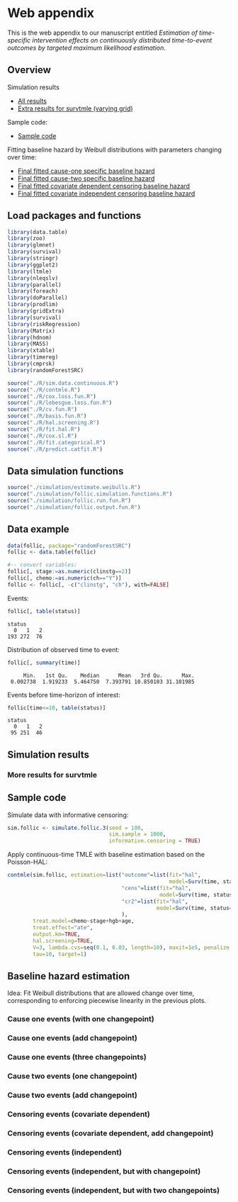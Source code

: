 * Web appendix

This is the web appendix to our manuscript entitled /Estimation of/
/time-specific intervention effects on continuously distributed/
/time-to-event outcomes by targeted maximum likelihood estimation/.

#+ATTR_LATEX: :options otherkeywords={}, deletekeywords={}
#+BEGIN_SRC R  :results none :exports none  :session *R* :cache yes  
setwd("~/research/TMLE-from-2020june/survival-baseline/Web-appendix-iterative-competing-risks-tmle")
#+END_SRC

** Overview

Simulation results
- [[https://github.com/helenecharlotte/Web-appendix-iterative-competing-risks-tmle#simulation-results][All results]]
- [[https://github.com/helenecharlotte/Web-appendix-iterative-competing-risks-tmle#more-results-for-survtmle][Extra results for survtmle (varying grid)]]

Sample code:
- [[https://github.com/helenecharlotte/Web-appendix-iterative-competing-risks-tmle#sample-code][Sample code]]

Fitting baseline hazard by Weibull distributions with parameters
changing over time:

- [[https://github.com/helenecharlotte/Web-appendix-iterative-competing-risks-tmle#cause-one-events-three-changepoints][Final fitted cause-one specific baseline hazard]]
- [[https://github.com/helenecharlotte/Web-appendix-iterative-competing-risks-tmle#cause-two-events-add-changepoint][Final fitted cause-two specific baseline hazard]]
- [[https://github.com/helenecharlotte/Web-appendix-iterative-competing-risks-tmle#censoring-events-covariate-dependent-add-changepoint][Final fitted covariate dependent censoring baseline hazard]]
- [[https://github.com/helenecharlotte/Web-appendix-iterative-competing-risks-tmle#censoring-events-independent-but-with-two-changepoints][Final fitted covariate independent censoring baseline hazard]]

** Load packages and functions

#+ATTR_LATEX: :options otherkeywords={}, deletekeywords={}
#+BEGIN_SRC R  :results none :exports code  :session *R* :cache yes  
library(data.table) 
library(zoo)
library(glmnet)
library(survival)
library(stringr) 
library(ggplot2)  
library(ltmle)
library(nleqslv)
library(parallel)
library(foreach)
library(doParallel)
library(prodlim)
library(gridExtra)
library(survival)
library(riskRegression)
library(Matrix)
library(hdnom)
library(MASS)
library(xtable)
library(timereg)
library(cmprsk)
library(randomForestSRC)
#+END_SRC    

#+ATTR_LATEX: :options otherkeywords={}, deletekeywords={}
#+BEGIN_SRC R  :results none :exports code  :session *R* :cache yes  
source("./R/sim.data.continuous.R") 
source("./R/contmle.R") 
source("./R/cox.loss.fun.R") 
source("./R/lebesgue.loss.fun.R") 
source("./R/cv.fun.R")     
source("./R/basis.fun.R")
source("./R/hal.screening.R") 
source("./R/fit.hal.R")    
source("./R/cox.sl.R")  
source("./R/fit.categorical.R")
source("./R/predict.catfit.R") 
#+END_SRC    


** Data simulation functions

#+ATTR_LATEX: :options otherkeywords={}, deletekeywords={}
#+BEGIN_SRC R  :results none :exports code  :session *R* :cache yes  
source("./simulation/estimate.weibulls.R")
source("./simulation/follic.simulation.functions.R")
source("./simulation/follic.run.fun.R")
source("./simulation/follic.output.fun.R")
#+END_SRC    

** Data example

#+ATTR_LATEX: :options otherkeywords={}, deletekeywords={}
#+BEGIN_SRC R  :results none :exports code  :session *R* :cache yes  
data(follic, package="randomForestSRC")
follic <- data.table(follic)  
 
#-- convert variables: 
follic[, stage:=as.numeric(clinstg==2)] 
follic[, chemo:=as.numeric(ch=="Y")]
follic <- follic[, -c("clinstg", "ch"), with=FALSE]
#+END_SRC    


Events: 
#+ATTR_LATEX: :options otherkeywords={}, deletekeywords={}
#+BEGIN_SRC R  :results output :exports code  :session *R* :cache yes  
follic[, table(status)]     
#+END_SRC    

#+RESULTS[(2022-07-18 09:45:44) e2d3fa94b5da4ac7d6cbcb397de3462640902641]:
: status
:   0   1   2 
: 193 272  76

Distribution of observed time to event: 
#+ATTR_LATEX: :options otherkeywords={}, deletekeywords={}
#+BEGIN_SRC R  :results output :exports code  :session *R* :cache yes  
follic[, summary(time)]    
#+END_SRC    

#+RESULTS[(2022-07-18 09:45:47) 0d3a1eea7383758a5ecb9e9d054f33e35d58f0e9]:
:      Min.   1st Qu.    Median      Mean   3rd Qu.      Max. 
:  0.002738  1.919233  5.464750  7.393791 10.850103 31.101985

Events before time-horizon of interest:
#+ATTR_LATEX: :options otherkeywords={}, deletekeywords={}
#+BEGIN_SRC R  :results output :exports code  :session *R* :cache yes  
follic[time<=10, table(status)]     
#+END_SRC    

#+RESULTS[(2022-07-18 09:45:50) e1eb7b54ceeb0334e5f132b8cf1e1b4fd3605490]:
: status
:   0   1   2 
:  95 251  46

** Simulation results


#+ATTR_LATEX: :options otherkeywords={}, deletekeywords={}
#+BEGIN_SRC R  :results none :exports none  :session *R* :cache yes
contmle.results <- do.call("rbind", lapply(list("Randomized treatment + independent censoring", "Informative censoring"), function(outer.which) {
    out.inner <- data.table(do.call("rbind", lapply(list("hal", "cox", "rf"), function(inner.initial) {
        try(unlist(follic.output.fun(M = 500,
                                     randomized.treatment = outer.which == "Randomized treatment + independent censoring",
                                     observed.treatment = outer.which != "Randomized treatment + independent censoring",
                                     informative.censoring = outer.which != "Randomized treatment + independent censoring",
                                     observed.covars = TRUE,
                                     fit.initial = inner.initial,
                                     sim.sample = 1000)))
    })))
    out.inner[, initial := c("HAL+TMLE", "Cox+TMLE", "RF+TMLE")][, setting := outer.which]
    return(out.inner[substr(bias.tmle, 1, 5) != "Error"])
}))

contmle.results <- rbind(contmle.results, do.call("rbind", lapply(unique(contmle.results[["setting"]]), function(which) {
    contmle.results[setting == which & tolower(substr(initial,1,3)) == "hal"][, initial := "KM"][, bias.tmle := bias.km][, se.tmle := se.km][, sd.tmle := sd.km][, mse.tmle := mse.km]
})))

survtmle.results <- do.call("rbind", lapply(list("Randomized treatment + independent censoring", "Informative censoring"), function(outer.which) {
    do.call("rbind", lapply(list((0:10)*4, (0:20)*2, (0:40), (0:80)/2), function(inner.grid) {
        out.inner <- data.table(do.call("rbind", lapply(list("glm", "sl"), function(inner.sl) {
            try(unlist(follic.output.survtmle(M = 500,
                                       randomized.treatment = outer.which == "Randomized treatment + independent censoring",
                                       observed.treatment = outer.which != "Randomized treatment + independent censoring",
                                       informative.censoring = outer.which != "Randomized treatment + independent censoring",
                                       observed.covars = TRUE,
                                       sl.survtmle = inner.sl == "sl", 
                                       grid.survtmle = inner.grid, 
                                       sim.sample = 1000)))
        })))
        out.inner[, initial := c("GLM", "SL")][, grid.length.used := length(inner.grid)][, setting := outer.which]
        return(out.inner[substr(bias.survtmle, 1, 5) != "Error"])
    }))
}))

survtmle.results.fixed.grid <- survtmle.results[grid.length.used == 41]
survtmle.results.fixed.grid[, initial := paste0("survtmle (", initial, ")")]
names(survtmle.results.fixed.grid) <- gsub("surv", "", names(survtmle.results.fixed.grid))
tmle.results <- rbind(contmle.results, survtmle.results.fixed.grid, fill = TRUE)
tmle.results[, mse.km := na.locf(mse.km), by = setting]
#+END_SRC


#+BEGIN_SRC R :results file graphics :file ./simulation/output/simultation-results.png :exports none :session *R* :cache yes :height 1500 :width 500
  grid.arrange(ggplot(tmle.results) + theme_bw() + 
	       geom_point(aes(x = initial, y = as.numeric(bias.tmle)), shape = 4) +
	       facet_grid(. ~ setting) +
	       geom_hline(yintercept = 0, linetype = "dashed", col = "red", alpha = 0.5) +
	       ylab("bias") + xlab("") +
	       theme(axis.text.x = element_text(size = 12, angle = 45, hjust = 1),
		     strip.text = element_text(size = 10), 
		     strip.background = element_blank()),
	       ggplot(tmle.results) + theme_bw() +
	       geom_point(aes(x = initial, y = as.numeric(cov.tmle)), shape = 4) +
	       facet_grid(. ~ setting) +
	       geom_hline(yintercept = 0.95, linetype = "dashed", col = "red", alpha = 0.5) +
	       ylab("coverage") + xlab("") +
	       theme(axis.text.x = element_text(size = 12, angle = 45, hjust = 1),
		     strip.text = element_text(size = 10),
		     strip.background = element_blank()),
	       ggplot(tmle.results) + theme_bw() +
	       geom_point(aes(x = initial, y = as.numeric(sd.tmle)/as.numeric(se.tmle)), shape = 4) +
	       facet_grid(. ~ setting) +
	       geom_hline(yintercept = 1, linetype = "dashed", col = "red", alpha = 0.5) +
	       ylab("SD/SE") + xlab("") +
	       theme(axis.text.x = element_text(size = 12, angle = 45, hjust = 1),
		     strip.text = element_text(size = 10),
		     strip.background = element_blank()),
	       ggplot(tmle.results) + theme_bw() + 
	       geom_point(aes(x = initial, y = as.numeric(mse.tmle)/as.numeric(mse.km)), shape = 4) +
	       facet_grid(. ~ setting) +
	       geom_hline(yintercept = 1, linetype = "dashed", col = "red", alpha = 0.5) +
	       ylab("MSE/MSE(KM)") + xlab("") +
	       theme(axis.text.x = element_text(size = 12, angle = 45, hjust = 1),
		     strip.text = element_text(size = 10),  
		     strip.background = element_blank()),
	       ncol=1)
#+END_SRC

#+RESULTS[(2022-07-21 09:57:57) e0f7fcdee9738424abf8a0945048b0d3320bd31b]:
[[file:./simulation/output/simultation-results.png]]



*** More results for survtmle

#+BEGIN_SRC R :results file graphics :file ./simulation/output/survtmle-results.png :exports none :session *R* :cache yes :height 1100 :width 500
grid.arrange(ggplot(survtmle.results) + theme_bw() + 
             geom_point(aes(x = grid.length.used, y = as.numeric(bias.survtmle)), shape = 4) + 
             facet_grid(initial ~ setting) +
             geom_hline(yintercept = 0, linetype = "dashed", col = "red", alpha = 0.5) +
             ylab("bias") + xlab("grid length used") +
             theme(strip.text = element_text(size = 9.5),
                   strip.background = element_blank()),
             ggplot(survtmle.results) + theme_bw() +
             geom_point(aes(x = grid.length.used, y = as.numeric(cov.survtmle)), shape = 4) +
             facet_grid(initial ~ setting) +
             geom_hline(yintercept = 0.95, linetype = "dashed", col = "red", alpha = 0.5) +
             ylab("coverage") + xlab("grid length used") +
             theme(strip.text = element_text(size = 9.5),
                   strip.background = element_blank()),
             ggplot(survtmle.results) + theme_bw() +
             geom_point(aes(x = grid.length.used, y = as.numeric(sd.survtmle)/as.numeric(se.survtmle)), shape = 4) +
             facet_grid(initial ~ setting) +
             geom_hline(yintercept = 1, linetype = "dashed", col = "red", alpha = 0.5) +
             ylab("SD/SE") + xlab("grid length used") +
             theme(strip.text = element_text(size = 9.5),  
                   strip.background = element_blank())) 
#+END_SRC

#+RESULTS[(2022-07-21 09:58:50) eaba787ea1885eb709e9413f11bc89d01023ed5d]:
[[file:./simulation/output/survtmle-results.png]]

** Sample code

Simulate data with informative censoring: 

#+ATTR_LATEX: :options otherkeywords={}, deletekeywords={}
#+BEGIN_SRC R  :results none :exports code  :session *R* :cache yes  
sim.follic <- simulate.follic.3(seed = 100,
                                sim.sample = 1000,
                                informative.censoring = TRUE)
#+END_SRC    

Apply continuous-time TMLE with baseline estimation based on the Poisson-HAL: 

#+ATTR_LATEX: :options otherkeywords={}, deletekeywords={}
#+BEGIN_SRC R  :results none :exports code  :session *R* :cache yes  
contmle(sim.follic, estimation=list("outcome"=list(fit="hal", 
                                                   model=Surv(time, status==1)~chemo+stage+hgb+age),
                                    "cens"=list(fit="hal",
                                                model=Surv(time, status==0)~chemo+stage+hgb+age),
                                    "cr2"=list(fit="hal",
                                               model=Surv(time, status==2)~chemo+stage+hgb+age)
                                    ),
        treat.model=chemo~stage+hgb+age,
        treat.effect="ate",
        output.km=TRUE,
        hal.screening=TRUE,
        V=3, lambda.cvs=seq(0.1, 0.03, length=10), maxit=1e5, penalize.time=FALSE,
        tau=10, target=1)
#+END_SRC    



** Baseline hazard estimation

#+ATTR_LATEX: :options otherkeywords={}, deletekeywords={}
#+BEGIN_SRC R  :results none :exports none  :session *R* :cache yes
#######################################################################################
   
#--- try see what super learner would pick
bhaz.cox <- contmle(follic, estimation=list("outcome"=list(fit="sl",
                                                           model=Surv(time, status==1)~chemo+stage+hgb+age,
                                                           lambda.cvs=seq(0.008, 0.02, length=10)),
                                            "cens"=list(fit="sl",
                                                        model=Surv(time, status==0)~chemo+stage+hgb+age),
                                            "cr2"=list(fit="sl",
                                                       model=Surv(time, status==2)~chemo+stage+hgb+age)
                                            ),
                    treat.model=chemo~stage+hgb+age,
                    treat.effect="ate",
                    no.small.steps=500,
                    sl.models=list(mod1=list(Surv(time, status==1)~chemo+stage+hgb+age, t0 = (1:50)/2000)), 
                    output.km=TRUE,
                    output.bhaz=TRUE, 
                    V=3, lambda.cvs=seq(0.1, 0.03, length=10), maxit=1e5, penalize.time=FALSE,
                    verbose=TRUE,
                    iterative=TRUE,
                    tau=20, target=1)

#--- uninformative censoring
bhaz.uninformative.cens <-
    contmle(follic, estimation=list("outcome"=list(fit="sl",
                                                   model=Surv(time, status==1)~chemo+stage+hgb+age,
                                                   lambda.cvs=seq(0.008, 0.02, length=10)),
                                    "cens"=list(fit="cox", model=Surv(time, status==0)~1),
                                    "cr2"=list(fit="sl",
                                               model=Surv(time, status==2)~chemo+stage+hgb+age)
                                    ),
            treat.model=chemo~stage+hgb+age,
            treat.effect="ate", no.small.steps=500,
            sl.models=list(mod1=list(Surv(time, status==1)~chemo+stage+hgb+age, t0 = (1:50)/2000)),
            output.km=TRUE, output.bhaz=TRUE, V=3,
            lambda.cvs=seq(0.1, 0.03, length=10), maxit=1e5, penalize.time=FALSE,
            verbose=TRUE, iterative=TRUE, tau=20, target=1)


#######################################################################################

bhazs <- bhaz.cox[[1]]

bhazs[, chaz1 := cumsum(dhaz1*exp1), by = "chemo"]
bhazs[, chaz2 := cumsum(dhaz2*exp2), by = "chemo"] 
bhazs[, chaz0 := cumsum(dhaz0*exp0), by = "chemo"]

#######################################################################################

#+END_SRC



#+BEGIN_SRC R :results file graphics :file ./figures/fig-log-hazards-log-time.png :exports none :session *R* :cache yes :width 500 :height 500
bhazs.long <- melt(bhazs, id.vars=c("chemo", "time"))   
bhazs.long[, variable2:=substr(variable,1,4)]    
bhazs.long <- bhazs.long[variable2=="chaz"][, status:=paste0("status = ", gsub("chaz", "", variable))]
bhazs.long[, chemo:=paste0("chemo = ", chemo)]
 
ggplot(bhazs.long) + geom_point(aes(x=log(time), y=log(value))) +
  facet_grid(chemo~status, scales="free")+theme_bw()+
  theme(axis.text=element_text(size=12),axis.title=element_text(size=18),legend.position="none",
        strip.text = element_text(size=16), 
        plot.title = element_text(size = 16, hjust = 0.9),  
        strip.background = element_blank())+ 
  ylab("log(chaz)") + ggtitle("Log cumulative hazards as functions of log observed event times:")
#+END_SRC

#+RESULTS[(2022-07-18 09:46:32) 6e21f32690012f3f05b1a2c3c0cfa3d81a63eebc]:
[[file:./figures/fig-log-hazards-log-time.png]]

Idea: Fit Weibull distributions that are allowed change over time,
corresponding to enforcing piecewise linearity in the previous plots.

*** Cause one events (with one changepoint)

#+BEGIN_SRC R :results file graphics :file ./figures/fig-log-hazards-log-time-hazard1-changepoint.png :exports none :session *R* :cache yes :width 500 :height 500
log.t0.1 <- -0.5 
log.t1.1 <- 0.75   
log.t2.1 <- 2 

kmin.1.t1.1 <- min((1:nrow(bhazs[chaz1>0 & chemo==1]))[log(bhazs[chaz1>0 & chemo==1][["time"]])>log.t0.1])
kmax.1.t1.1 <- max((1:nrow(bhazs[chaz1>0 & chemo==1]))[log(bhazs[chaz1>0 & chemo==1][["time"]])<log.t1.1])
kmin.1.t1.0 <- min((1:nrow(bhazs[chaz1>0 & chemo==0]))[log(bhazs[chaz1>0 & chemo==0][["time"]])>log.t0.1])
kmax.1.t1.0 <- max((1:nrow(bhazs[chaz1>0 & chemo==0]))[log(bhazs[chaz1>0 & chemo==0][["time"]])<log.t1.1])

kmin.1.t2.1 <- min((1:nrow(bhazs[chaz1>0 & chemo==1]))[log(bhazs[chaz1>0 & chemo==1][["time"]])>log.t1.1])
kmax.1.t2.1 <- max((1:nrow(bhazs[chaz1>0 & chemo==1]))[log(bhazs[chaz1>0 & chemo==1][["time"]])<log.t2.1])
kmin.1.t2.0 <- min((1:nrow(bhazs[chaz1>0 & chemo==0]))[log(bhazs[chaz1>0 & chemo==0][["time"]])>log.t1.1])
kmax.1.t2.0 <- max((1:nrow(bhazs[chaz1>0 & chemo==0]))[log(bhazs[chaz1>0 & chemo==0][["time"]])<log.t2.1])

#plot(log(bhazs[chaz1>0 & chemo==1][["time"]])[kmin.1.t1.1:kmax.1.t1.1],log(bhazs[chaz1>0 & chemo==1][["chaz1"]][kmin.1.t1.1:kmax.1.t1.1]))
fit.status1.t1.1 <- lm(log(chaz1)~log(time), data=bhazs[chaz1>0 & chemo==1][kmin.1.t1.1:kmax.1.t1.1])
#abline(a = coef(fit.status1.t1.1)[1], b = coef(fit.status1.t1.1)[2], col = "red")
(gamma.status1.t1.1 <- coef(fit.status1.t1.1)[2])
(lambda.status1.t1.1 <- exp(coef(fit.status1.t1.1)[1]/gamma.status1.t1.1))
#plot(log(bhazs[chaz1>0 & chemo==0][["time"]])[kmin.1.t1.0:kmax.1.t1.0],log(bhazs[chaz1>0 & chemo==0][["chaz1"]][kmin.1.t1.0:kmax.1.t1.0]))
fit.status1.t1.0 <- lm(log(chaz1)~log(time), data=bhazs[chaz1>0 & chemo==0][kmin.1.t1.0:kmax.1.t1.0])
#abline(a = coef(fit.status1.t1.0)[1], b = coef(fit.status1.t1.0)[2], col = "red")
(gamma.status1.t1.0 <- coef(fit.status1.t1.0)[2])
(lambda.status1.t1.0 <- exp(coef(fit.status1.t1.0)[1]/gamma.status1.t1.0))

# plot(log(bhazs[chaz1>0 & chemo==1][["time"]])[kmin.1.t2.1:kmax.1.t2.1],log(bhazs[chaz1>0 & chemo==1][["chaz1"]][kmin.1.t2.1:kmax.1.t2.1]))
fit.status1.t2.1 <- lm(log(chaz1)~log(time), data=bhazs[chaz1>0 & chemo==1][kmin.1.t2.1:kmax.1.t2.1])
#abline(a = coef(fit.status1.t2.1)[1], b = coef(fit.status1.t2.1)[2], col = "red")
(gamma.status1.t2.1 <- coef(fit.status1.t2.1)[2])
(lambda.status1.t2.1 <- exp(coef(fit.status1.t2.1)[1]/gamma.status1.t2.1))
#plot(log(bhazs[chaz1>0 & chemo==0][["time"]])[kmin.1.t2.0:kmax.1.t2.0],log(bhazs[chaz1>0 & chemo==0][["chaz1"]][kmin.1.t2.0:kmax.1.t2.0]))
fit.status1.t2.0 <- lm(log(chaz1)~log(time), data=bhazs[chaz1>0 & chemo==0][kmin.1.t2.0:kmax.1.t2.0])
#abline(a = coef(fit.status1.t2.0)[1], b = coef(fit.status1.t2.0)[2], col = "red")
(gamma.status1.t2.0 <- coef(fit.status1.t2.0)[2])
(lambda.status1.t2.0 <- exp(coef(fit.status1.t2.0)[1]/gamma.status1.t2.0))

bhazs.long[time>=exp(log.t0.1) & time<=exp(log.t1.1) & chemo=="chemo = 1" & status=="status = 1",
           fit.chaz:=exp(gamma.status1.t1.1*log(lambda.status1.t1.1) + gamma.status1.t1.1*log(time))]
bhazs.long[time>=exp(log.t0.1) & time<=exp(log.t1.1) & chemo=="chemo = 0" & status=="status = 1",
           fit.chaz:=exp(gamma.status1.t1.0*log(lambda.status1.t1.0) + gamma.status1.t1.0*log(time))]

bhazs.long[time>=exp(log.t1.1) & time<=exp(log.t2.1) & chemo=="chemo = 1" & status=="status = 1",
           fit.chaz:=exp(gamma.status1.t2.1*log(lambda.status1.t2.1) + gamma.status1.t2.1*log(time))]
bhazs.long[time>=exp(log.t1.1) & time<=exp(log.t2.1) & chemo=="chemo = 0" & status=="status = 1",
           fit.chaz:=exp(gamma.status1.t2.0*log(lambda.status1.t2.0) + gamma.status1.t2.0*log(time))]

ggplot(bhazs.long[!is.na(fit.chaz) & status=="status = 1"]) + geom_point(aes(x=log(time), y=log(value))) +
  geom_line(aes(log(time), y=log(fit.chaz)), col="red")+
  facet_grid(chemo~status, scales="free")+theme_bw()+
  theme(axis.text=element_text(size=12),axis.title=element_text(size=18),legend.position="none",
        plot.title = element_text(size = 16, hjust = -0.15),
        strip.text = element_text(size=16), 
        strip.background = element_blank())+  
  ylab("log(chaz)") + ggtitle("Fitting two straight lines:")
#+END_SRC

#+RESULTS[(2022-07-18 09:46:36) df3167fd31e86f97407caf4d9b8c015c31c2e091]:
[[file:./figures/fig-log-hazards-log-time-hazard1-changepoint.png]]


#+BEGIN_SRC R :results file graphics :file ./figures/fig-hazards-time-hazard1-changepoint.png :exports none :session *R* :cache yes :width 500 :height 500
bhazs.long[time<=exp(log.t1.1) & chemo=="chemo = 1" & status=="status = 1",   
           fit.chaz:=exp(gamma.status1.t1.1*log(lambda.status1.t1.1) + gamma.status1.t1.1*log(time))]
bhazs.long[time<=exp(log.t1.1) & chemo=="chemo = 0" & status=="status = 1",
           fit.chaz:=exp(gamma.status1.t1.0*log(lambda.status1.t1.0) + gamma.status1.t1.0*log(time))]
bhazs.long[time>=exp(log.t1.1) & chemo=="chemo = 1" & status=="status = 1",
           fit.chaz:=exp(gamma.status1.t2.1*log(lambda.status1.t2.1) + gamma.status1.t2.1*log(time))]
bhazs.long[time>=exp(log.t1.1) & chemo=="chemo = 0" & status=="status = 1",
           fit.chaz:=exp(gamma.status1.t2.0*log(lambda.status1.t2.0) + gamma.status1.t2.0*log(time))]
 
ggplot(bhazs.long[!is.na(fit.chaz) & status=="status = 1"]) +
  geom_point(aes(x=time, y=value)) + 
  geom_line(aes(time, y=fit.chaz), col="red")+
  facet_grid(chemo~status, scales="free")+theme_bw()+
  theme(axis.text=element_text(size=12),axis.title=element_text(size=18),legend.position="none",
        strip.text = element_text(size=16),
        plot.title = element_text(size = 16, hjust = -0.3),
        strip.background = element_blank())+
  ylab("chaz") + ggtitle("Resulting cumulative baseline hazards:") 
#+END_SRC

#+RESULTS[(2022-07-18 09:46:39) b9676aa6e9a48362dfa86be4b6059febe59bac3b]:
[[file:./figures/fig-hazards-time-hazard1-changepoint.png]]

*** Cause one events (add changepoint)

#+BEGIN_SRC R :results file graphics :file ./figures/fig-log-hazards-log-time-hazard1-2changepoints.png :exports none :session *R* :cache yes :width 500 :height 500
bhazs <- bhaz.cox[[1]]   
 
bhazs[, chaz1 := cumsum(dhaz1*exp1), by = "chemo"]
bhazs[, chaz2 := cumsum(dhaz2*exp2), by = "chemo"] 
bhazs[, chaz0 := cumsum(dhaz0*exp0), by = "chemo"]

bhazs.long <- melt(bhazs, id.vars=c("chemo", "time")) 
bhazs.long[, variable2:=substr(variable,1,4)] 
bhazs.long <- bhazs.long[variable2=="chaz"][, status:=paste0("status = ", gsub("chaz", "", variable))]
bhazs.long[, chemo:=paste0("chemo = ", chemo)]

log.t0.1 <- -2#-0.5
log.t1.1 <- -0.5#0.75
log.t2.1 <- 2.5#2
log.t3.1 <- 3.5#3

kmin.1.t1.1 <- min((1:nrow(bhazs[chaz1>0 & chemo==1]))[log(bhazs[chaz1>0 & chemo==1][["time"]])>log.t0.1])
kmax.1.t1.1 <- max((1:nrow(bhazs[chaz1>0 & chemo==1]))[log(bhazs[chaz1>0 & chemo==1][["time"]])<log.t1.1])
kmin.1.t1.0 <- min((1:nrow(bhazs[chaz1>0 & chemo==0]))[log(bhazs[chaz1>0 & chemo==0][["time"]])>log.t0.1])
kmax.1.t1.0 <- max((1:nrow(bhazs[chaz1>0 & chemo==0]))[log(bhazs[chaz1>0 & chemo==0][["time"]])<log.t1.1])

kmin.1.t2.1 <- min((1:nrow(bhazs[chaz1>0 & chemo==1]))[log(bhazs[chaz1>0 & chemo==1][["time"]])>log.t1.1])
kmax.1.t2.1 <- max((1:nrow(bhazs[chaz1>0 & chemo==1]))[log(bhazs[chaz1>0 & chemo==1][["time"]])<log.t2.1])
kmin.1.t2.0 <- min((1:nrow(bhazs[chaz1>0 & chemo==0]))[log(bhazs[chaz1>0 & chemo==0][["time"]])>log.t1.1])
kmax.1.t2.0 <- max((1:nrow(bhazs[chaz1>0 & chemo==0]))[log(bhazs[chaz1>0 & chemo==0][["time"]])<log.t2.1])

kmin.1.t3.1 <- min((1:nrow(bhazs[chaz0>0 & chemo==1]))[log(bhazs[chaz0>0 & chemo==1][["time"]])>log.t2.1])
kmax.1.t3.1 <- max((1:nrow(bhazs[chaz0>0 & chemo==1]))[log(bhazs[chaz0>0 & chemo==1][["time"]])<log.t3.1])
kmin.1.t3.0 <- min((1:nrow(bhazs[chaz0>0 & chemo==0]))[log(bhazs[chaz0>0 & chemo==0][["time"]])>log.t2.1])
kmax.1.t3.0 <- max((1:nrow(bhazs[chaz0>0 & chemo==0]))[log(bhazs[chaz0>0 & chemo==0][["time"]])<log.t3.1])


#plot(log(bhazs[chaz1>0 & chemo==1][["time"]])[kmin.1.t1.1:kmax.1.t1.1],log(bhazs[chaz1>0 & chemo==1][["chaz1"]][kmin.1.t1.1:kmax.1.t1.1]))
fit.status1.t1.1 <- lm(log(chaz1)~log(time), data=bhazs[chaz1>0 & chemo==1][kmin.1.t1.1:kmax.1.t1.1])
#abline(a = coef(fit.status1.t1.1)[1], b = coef(fit.status1.t1.1)[2], col = "red")
(gamma.status1.t1.1 <- coef(fit.status1.t1.1)[2])
(lambda.status1.t1.1 <- exp(coef(fit.status1.t1.1)[1]/gamma.status1.t1.1))
#plot(log(bhazs[chaz1>0 & chemo==0][["time"]])[kmin.1.t1.0:kmax.1.t1.0],log(bhazs[chaz1>0 & chemo==0][["chaz1"]][kmin.1.t1.0:kmax.1.t1.0]))
fit.status1.t1.0 <- lm(log(chaz1)~log(time), data=bhazs[chaz1>0 & chemo==0][kmin.1.t1.0:kmax.1.t1.0])
#abline(a = coef(fit.status1.t1.0)[1], b = coef(fit.status1.t1.0)[2], col = "red")
(gamma.status1.t1.0 <- coef(fit.status1.t1.0)[2])
(lambda.status1.t1.0 <- exp(coef(fit.status1.t1.0)[1]/gamma.status1.t1.0))

# plot(log(bhazs[chaz1>0 & chemo==1][["time"]])[kmin.1.t2.1:kmax.1.t2.1],log(bhazs[chaz1>0 & chemo==1][["chaz1"]][kmin.1.t2.1:kmax.1.t2.1]))
fit.status1.t2.1 <- lm(log(chaz1)~log(time), data=bhazs[chaz1>0 & chemo==1][kmin.1.t2.1:kmax.1.t2.1])
#abline(a = coef(fit.status1.t2.1)[1], b = coef(fit.status1.t2.1)[2], col = "red")
(gamma.status1.t2.1 <- coef(fit.status1.t2.1)[2])
(lambda.status1.t2.1 <- exp(coef(fit.status1.t2.1)[1]/gamma.status1.t2.1))
#plot(log(bhazs[chaz1>0 & chemo==0][["time"]])[kmin.1.t2.0:kmax.1.t2.0],log(bhazs[chaz1>0 & chemo==0][["chaz1"]][kmin.1.t2.0:kmax.1.t2.0]))
fit.status1.t2.0 <- lm(log(chaz1)~log(time), data=bhazs[chaz1>0 & chemo==0][kmin.1.t2.0:kmax.1.t2.0])
#abline(a = coef(fit.status1.t2.0)[1], b = coef(fit.status1.t2.0)[2], col = "red")
(gamma.status1.t2.0 <- coef(fit.status1.t2.0)[2])
(lambda.status1.t2.0 <- exp(coef(fit.status1.t2.0)[1]/gamma.status1.t2.0))

# plot(log(bhazs[chaz1>0 & chemo==1][["time"]])[kmin.1.t3.1:kmax.1.t3.1],log(bhazs[chaz1>0 & chemo==1][["chaz1"]][kmin.1.t3.1:kmax.1.t3.1]))
fit.status1.t3.1 <- lm(log(chaz1)~log(time), data=bhazs[chaz1>0 & chemo==1][kmin.1.t3.1:kmax.1.t3.1])
#abline(a = coef(fit.status1.t3.1)[1], b = coef(fit.status1.t3.1)[2], col = "red")
(gamma.status1.t3.1 <- coef(fit.status1.t3.1)[2])
(lambda.status1.t3.1 <- exp(coef(fit.status1.t3.1)[1]/gamma.status1.t3.1))
#plot(log(bhazs[chaz1>0 & chemo==0][["time"]])[kmin.1.t3.0:kmax.1.t3.0],log(bhazs[chaz1>0 & chemo==0][["chaz1"]][kmin.1.t3.0:kmax.1.t3.0]))
fit.status1.t3.0 <- lm(log(chaz1)~log(time), data=bhazs[chaz1>0 & chemo==0][kmin.1.t3.0:kmax.1.t3.0])
#abline(a = coef(fit.status1.t3.0)[1], b = coef(fit.status1.t3.0)[2], col = "red")
(gamma.status1.t3.0 <- coef(fit.status1.t3.0)[2])
(lambda.status1.t3.0 <- exp(coef(fit.status1.t3.0)[1]/gamma.status1.t3.0))

bhazs.long[time>=exp(log.t0.1) & time<=exp(log.t1.1) & chemo=="chemo = 1" & status=="status = 1",
           fit.chaz:=exp(gamma.status1.t1.1*log(lambda.status1.t1.1) + gamma.status1.t1.1*log(time))]
bhazs.long[time>=exp(log.t0.1) & time<=exp(log.t1.1) & chemo=="chemo = 0" & status=="status = 1",
           fit.chaz:=exp(gamma.status1.t1.0*log(lambda.status1.t1.0) + gamma.status1.t1.0*log(time))]
bhazs.long[time>=exp(log.t1.1) & time<=exp(log.t2.1) & chemo=="chemo = 1" & status=="status = 1",
           fit.chaz:=exp(gamma.status1.t2.1*log(lambda.status1.t2.1) + gamma.status1.t2.1*log(time))]
bhazs.long[time>=exp(log.t1.1) & time<=exp(log.t2.1) & chemo=="chemo = 0" & status=="status = 1",
           fit.chaz:=exp(gamma.status1.t2.0*log(lambda.status1.t2.0) + gamma.status1.t2.0*log(time))]
bhazs.long[time>=exp(log.t2.1) & time<=exp(log.t3.1) & chemo=="chemo = 1" & status=="status = 1",
           fit.chaz:=exp(gamma.status1.t3.1*log(lambda.status1.t3.1) + gamma.status1.t3.1*log(time))]
bhazs.long[time>=exp(log.t2.1) & time<=exp(log.t3.1) & chemo=="chemo = 0" & status=="status = 1",
           fit.chaz:=exp(gamma.status1.t3.0*log(lambda.status1.t3.0) + gamma.status1.t3.0*log(time))]

ggplot(bhazs.long[!is.na(fit.chaz) & status=="status = 1"]) + geom_point(aes(x=log(time), y=log(value))) +
  geom_line(aes(log(time), y=log(fit.chaz)), col="red")+
  facet_grid(chemo~status, scales="free")+theme_bw()+
  theme(axis.text=element_text(size=12),axis.title=element_text(size=18),legend.position="none",
        plot.title = element_text(size = 16, hjust = -0.15),
        strip.text = element_text(size=16), 
        strip.background = element_blank())+  
  ylab("log(chaz)") + ggtitle("Fitting three straight lines:")

#+END_SRC

#+RESULTS[(2022-07-18 09:46:41) 6ad7de7dbb0dfc0e9aa25a2b6a8bd831762c2969]:
[[file:./figures/fig-log-hazards-log-time-hazard1-2changepoints.png]]


#+BEGIN_SRC R :results file graphics :file ./figures/fig-hazards-time-hazard1-2changepoints.png :exports none :session *R* :cache yes :width 500 :height 500
bhazs.long[time<=exp(log.t1.1) & chemo=="chemo = 1" & status=="status = 1",    
           fit.chaz:=exp(gamma.status1.t1.1*log(lambda.status1.t1.1) + gamma.status1.t1.1*log(time))]
bhazs.long[time<=exp(log.t1.1) & chemo=="chemo = 0" & status=="status = 1",
           fit.chaz:=exp(gamma.status1.t1.0*log(lambda.status1.t1.0) + gamma.status1.t1.0*log(time))]
bhazs.long[time>=exp(log.t1.1) & time<=exp(log.t2.1) & chemo=="chemo = 1" & status=="status = 1",
           fit.chaz:=exp(gamma.status1.t2.1*log(lambda.status1.t2.1) + gamma.status1.t2.1*log(time))]
bhazs.long[time>=exp(log.t1.1) & time<=exp(log.t2.1) & chemo=="chemo = 0" & status=="status = 1",
           fit.chaz:=exp(gamma.status1.t2.0*log(lambda.status1.t2.0) + gamma.status1.t2.0*log(time))]
bhazs.long[time>=exp(log.t2.1) & time<=exp(log.t3.1) & chemo=="chemo = 1" & status=="status = 1",
           fit.chaz:=exp(gamma.status1.t3.1*log(lambda.status1.t3.1) + gamma.status1.t3.1*log(time))]
bhazs.long[time>=exp(log.t2.1) & time<=exp(log.t3.1) & chemo=="chemo = 0" & status=="status = 1",
           fit.chaz:=exp(gamma.status1.t3.0*log(lambda.status1.t3.0) + gamma.status1.t3.0*log(time))]
 
ggplot(bhazs.long[!is.na(fit.chaz) & status=="status = 1"]) +
  geom_point(aes(x=time, y=value)) +
  geom_line(aes(time, y=fit.chaz), col="red")+
  facet_grid(chemo~status, scales="free")+theme_bw()+
  theme(axis.text=element_text(size=12),axis.title=element_text(size=18),legend.position="none",
        strip.text = element_text(size=16),
        plot.title = element_text(size = 16, hjust = -0.3),
        strip.background = element_blank())+
  ylab("chaz") + ggtitle("Resulting cumulative baseline hazards:") 
#+END_SRC

#+RESULTS[(2022-07-18 09:46:43) 0304ea12d3f5823e77fcba43d8d4cbba68776d57]:
[[file:./figures/fig-hazards-time-hazard1-2changepoints.png]]


*** Cause one events (three changepoints)

#+BEGIN_SRC R :results file graphics :file ./figures/fig-log-hazards-log-time-hazard1-3changepoints.png :exports none :session *R* :cache yes :width 500 :height 500
bhazs <- bhaz.cox[[1]]   
 
bhazs[, chaz1 := cumsum(dhaz1*exp1), by = "chemo"]
bhazs[, chaz2 := cumsum(dhaz2*exp2), by = "chemo"] 
bhazs[, chaz0 := cumsum(dhaz0*exp0), by = "chemo"]

bhazs.long <- melt(bhazs, id.vars=c("chemo", "time"))  
bhazs.long[, variable2:=substr(variable,1,4)] 
bhazs.long <- bhazs.long[variable2=="chaz"][, status:=paste0("status = ", gsub("chaz", "", variable))]
bhazs.long[, chemo:=paste0("chemo = ", chemo)]

log.t0.1 <- -1.2#-2#-0.5
log.t1.1 <- 0.75#-0.5#0.75
log.t2.1 <- 2.5#2
log.t3.1 <- 3.15
log.t4.1 <- 3.5#3

kmin.1.t1.1 <- min((1:nrow(bhazs[chaz1>0 & chemo==1]))[log(bhazs[chaz1>0 & chemo==1][["time"]])>log.t0.1])
kmax.1.t1.1 <- max((1:nrow(bhazs[chaz1>0 & chemo==1]))[log(bhazs[chaz1>0 & chemo==1][["time"]])<log.t1.1])
kmin.1.t1.0 <- min((1:nrow(bhazs[chaz1>0 & chemo==0]))[log(bhazs[chaz1>0 & chemo==0][["time"]])>log.t0.1])
kmax.1.t1.0 <- max((1:nrow(bhazs[chaz1>0 & chemo==0]))[log(bhazs[chaz1>0 & chemo==0][["time"]])<log.t1.1])

kmin.1.t2.1 <- min((1:nrow(bhazs[chaz1>0 & chemo==1]))[log(bhazs[chaz1>0 & chemo==1][["time"]])>log.t1.1])
kmax.1.t2.1 <- max((1:nrow(bhazs[chaz1>0 & chemo==1]))[log(bhazs[chaz1>0 & chemo==1][["time"]])<log.t2.1])
kmin.1.t2.0 <- min((1:nrow(bhazs[chaz1>0 & chemo==0]))[log(bhazs[chaz1>0 & chemo==0][["time"]])>log.t1.1])
kmax.1.t2.0 <- max((1:nrow(bhazs[chaz1>0 & chemo==0]))[log(bhazs[chaz1>0 & chemo==0][["time"]])<log.t2.1])

kmin.1.t3.1 <- min((1:nrow(bhazs[chaz0>0 & chemo==1]))[log(bhazs[chaz0>0 & chemo==1][["time"]])>log.t2.1])
kmax.1.t3.1 <- max((1:nrow(bhazs[chaz0>0 & chemo==1]))[log(bhazs[chaz0>0 & chemo==1][["time"]])<log.t3.1])
kmin.1.t3.0 <- min((1:nrow(bhazs[chaz0>0 & chemo==0]))[log(bhazs[chaz0>0 & chemo==0][["time"]])>log.t2.1])
kmax.1.t3.0 <- max((1:nrow(bhazs[chaz0>0 & chemo==0]))[log(bhazs[chaz0>0 & chemo==0][["time"]])<log.t3.1])

kmin.1.t4.1 <- min((1:nrow(bhazs[chaz0>0 & chemo==1]))[log(bhazs[chaz0>0 & chemo==1][["time"]])>log.t3.1])
kmax.1.t4.1 <- max((1:nrow(bhazs[chaz0>0 & chemo==1]))[log(bhazs[chaz0>0 & chemo==1][["time"]])<log.t4.1])
kmin.1.t4.0 <- min((1:nrow(bhazs[chaz0>0 & chemo==0]))[log(bhazs[chaz0>0 & chemo==0][["time"]])>log.t3.1])
kmax.1.t4.0 <- max((1:nrow(bhazs[chaz0>0 & chemo==0]))[log(bhazs[chaz0>0 & chemo==0][["time"]])<log.t4.1])

#plot(log(bhazs[chaz1>0 & chemo==1][["time"]])[kmin.1.t1.1:kmax.1.t1.1],log(bhazs[chaz1>0 & chemo==1][["chaz1"]][kmin.1.t1.1:kmax.1.t1.1]))
fit.status1.t1.1 <- lm(log(chaz1)~log(time), data=bhazs[chaz1>0 & chemo==1][kmin.1.t1.1:kmax.1.t1.1])
#abline(a = coef(fit.status1.t1.1)[1], b = coef(fit.status1.t1.1)[2], col = "red")
(gamma.status1.t1.1 <- coef(fit.status1.t1.1)[2])
(lambda.status1.t1.1 <- exp(coef(fit.status1.t1.1)[1]/gamma.status1.t1.1))
#plot(log(bhazs[chaz1>0 & chemo==0][["time"]])[kmin.1.t1.0:kmax.1.t1.0],log(bhazs[chaz1>0 & chemo==0][["chaz1"]][kmin.1.t1.0:kmax.1.t1.0]))
fit.status1.t1.0 <- lm(log(chaz1)~log(time), data=bhazs[chaz1>0 & chemo==0][kmin.1.t1.0:kmax.1.t1.0])
#abline(a = coef(fit.status1.t1.0)[1], b = coef(fit.status1.t1.0)[2], col = "red")
(gamma.status1.t1.0 <- coef(fit.status1.t1.0)[2])
(lambda.status1.t1.0 <- exp(coef(fit.status1.t1.0)[1]/gamma.status1.t1.0))

# plot(log(bhazs[chaz1>0 & chemo==1][["time"]])[kmin.1.t2.1:kmax.1.t2.1],log(bhazs[chaz1>0 & chemo==1][["chaz1"]][kmin.1.t2.1:kmax.1.t2.1]))
fit.status1.t2.1 <- lm(log(chaz1)~log(time), data=bhazs[chaz1>0 & chemo==1][kmin.1.t2.1:kmax.1.t2.1])
#abline(a = coef(fit.status1.t2.1)[1], b = coef(fit.status1.t2.1)[2], col = "red")
(gamma.status1.t2.1 <- coef(fit.status1.t2.1)[2])
(lambda.status1.t2.1 <- exp(coef(fit.status1.t2.1)[1]/gamma.status1.t2.1))
#plot(log(bhazs[chaz1>0 & chemo==0][["time"]])[kmin.1.t2.0:kmax.1.t2.0],log(bhazs[chaz1>0 & chemo==0][["chaz1"]][kmin.1.t2.0:kmax.1.t2.0]))
fit.status1.t2.0 <- lm(log(chaz1)~log(time), data=bhazs[chaz1>0 & chemo==0][kmin.1.t2.0:kmax.1.t2.0])
#abline(a = coef(fit.status1.t2.0)[1], b = coef(fit.status1.t2.0)[2], col = "red")
(gamma.status1.t2.0 <- coef(fit.status1.t2.0)[2])
(lambda.status1.t2.0 <- exp(coef(fit.status1.t2.0)[1]/gamma.status1.t2.0))

# plot(log(bhazs[chaz1>0 & chemo==1][["time"]])[kmin.1.t3.1:kmax.1.t3.1],log(bhazs[chaz1>0 & chemo==1][["chaz1"]][kmin.1.t3.1:kmax.1.t3.1]))
fit.status1.t3.1 <- lm(log(chaz1)~log(time), data=bhazs[chaz1>0 & chemo==1][kmin.1.t3.1:kmax.1.t3.1])
#abline(a = coef(fit.status1.t3.1)[1], b = coef(fit.status1.t3.1)[2], col = "red")
(gamma.status1.t3.1 <- coef(fit.status1.t3.1)[2])
(lambda.status1.t3.1 <- exp(coef(fit.status1.t3.1)[1]/gamma.status1.t3.1))
#plot(log(bhazs[chaz1>0 & chemo==0][["time"]])[kmin.1.t3.0:kmax.1.t3.0],log(bhazs[chaz1>0 & chemo==0][["chaz1"]][kmin.1.t3.0:kmax.1.t3.0]))
fit.status1.t3.0 <- lm(log(chaz1)~log(time), data=bhazs[chaz1>0 & chemo==0][kmin.1.t3.0:kmax.1.t3.0])
#abline(a = coef(fit.status1.t3.0)[1], b = coef(fit.status1.t3.0)[2], col = "red")
(gamma.status1.t3.0 <- coef(fit.status1.t3.0)[2])
(lambda.status1.t3.0 <- exp(coef(fit.status1.t3.0)[1]/gamma.status1.t3.0))

# plot(log(bhazs[chaz1>0 & chemo==1][["time"]])[kmin.1.t4.1:kmax.1.t4.1],log(bhazs[chaz1>0 & chemo==1][["chaz1"]][kmin.1.t4.1:kmax.1.t4.1]))
fit.status1.t4.1 <- lm(log(chaz1)~log(time), data=bhazs[chaz1>0 & chemo==1][kmin.1.t4.1:kmax.1.t4.1])
#abline(a = coef(fit.status1.t4.1)[1], b = coef(fit.status1.t4.1)[2], col = "red")
(gamma.status1.t4.1 <- coef(fit.status1.t4.1)[2])
(lambda.status1.t4.1 <- exp(coef(fit.status1.t4.1)[1]/gamma.status1.t4.1))
#plot(log(bhazs[chaz1>0 & chemo==0][["time"]])[kmin.1.t4.0:kmax.1.t4.0],log(bhazs[chaz1>0 & chemo==0][["chaz1"]][kmin.1.t4.0:kmax.1.t4.0]))
fit.status1.t4.0 <- lm(log(chaz1)~log(time), data=bhazs[chaz1>0 & chemo==0][kmin.1.t4.0:kmax.1.t4.0])
#abline(a = coef(fit.status1.t4.0)[1], b = coef(fit.status1.t4.0)[2], col = "red")
(gamma.status1.t4.0 <- coef(fit.status1.t4.0)[2])
(lambda.status1.t4.0 <- exp(coef(fit.status1.t4.0)[1]/gamma.status1.t4.0))

bhazs.long[time>=exp(log.t0.1) & time<=exp(log.t1.1) & chemo=="chemo = 1" & status=="status = 1",
           fit.chaz:=exp(gamma.status1.t1.1*log(lambda.status1.t1.1) + gamma.status1.t1.1*log(time))]
bhazs.long[time>=exp(log.t0.1) & time<=exp(log.t1.1) & chemo=="chemo = 0" & status=="status = 1",
           fit.chaz:=exp(gamma.status1.t1.0*log(lambda.status1.t1.0) + gamma.status1.t1.0*log(time))]
bhazs.long[time>=exp(log.t1.1) & time<=exp(log.t2.1) & chemo=="chemo = 1" & status=="status = 1",
           fit.chaz:=exp(gamma.status1.t2.1*log(lambda.status1.t2.1) + gamma.status1.t2.1*log(time))]
bhazs.long[time>=exp(log.t1.1) & time<=exp(log.t2.1) & chemo=="chemo = 0" & status=="status = 1",
           fit.chaz:=exp(gamma.status1.t2.0*log(lambda.status1.t2.0) + gamma.status1.t2.0*log(time))]
bhazs.long[time>=exp(log.t2.1) & time<=exp(log.t3.1) & chemo=="chemo = 1" & status=="status = 1",
           fit.chaz:=exp(gamma.status1.t3.1*log(lambda.status1.t3.1) + gamma.status1.t3.1*log(time))]
bhazs.long[time>=exp(log.t2.1) & time<=exp(log.t3.1) & chemo=="chemo = 0" & status=="status = 1",
           fit.chaz:=exp(gamma.status1.t3.0*log(lambda.status1.t3.0) + gamma.status1.t3.0*log(time))]
bhazs.long[time>=exp(log.t3.1) & time<=exp(log.t4.1) & chemo=="chemo = 1" & status=="status = 1",
           fit.chaz:=exp(gamma.status1.t4.1*log(lambda.status1.t4.1) + gamma.status1.t4.1*log(time))]
bhazs.long[time>=exp(log.t3.1) & time<=exp(log.t4.1) & chemo=="chemo = 0" & status=="status = 1",
           fit.chaz:=exp(gamma.status1.t4.0*log(lambda.status1.t4.0) + gamma.status1.t4.0*log(time))]

ggplot(bhazs.long[!is.na(fit.chaz) & status=="status = 1"]) + geom_point(aes(x=log(time), y=log(value))) +
  geom_line(aes(log(time), y=log(fit.chaz)), col="red")+
  facet_grid(chemo~status, scales="free")+theme_bw()+
  theme(axis.text=element_text(size=12),axis.title=element_text(size=18),legend.position="none",
        plot.title = element_text(size = 16, hjust = -0.15),
        strip.text = element_text(size=16), 
        strip.background = element_blank())+  
  ylab("log(chaz)") + ggtitle("Fitting four straight lines:")

#+END_SRC

#+RESULTS[(2022-07-18 09:46:45) 93b32676e648ea4fbfd128cda71c4f7803cd973d]:
[[file:./figures/fig-log-hazards-log-time-hazard1-3changepoints.png]]


#+BEGIN_SRC R :results file graphics :file ./figures/fig-hazards-time-hazard1-3changepoints.png :exports none :session *R* :cache yes :width 500 :height 500
bhazs.long[time<=exp(log.t1.1) & chemo=="chemo = 1" & status=="status = 1",     
           fit.chaz:=exp(gamma.status1.t1.1*log(lambda.status1.t1.1) + gamma.status1.t1.1*log(time))]
bhazs.long[time<=exp(log.t1.1) & chemo=="chemo = 0" & status=="status = 1",
           fit.chaz:=exp(gamma.status1.t1.0*log(lambda.status1.t1.0) + gamma.status1.t1.0*log(time))]
bhazs.long[time>=exp(log.t1.1) & time<=exp(log.t2.1) & chemo=="chemo = 1" & status=="status = 1",
           fit.chaz:=exp(gamma.status1.t2.1*log(lambda.status1.t2.1) + gamma.status1.t2.1*log(time))]
bhazs.long[time>=exp(log.t1.1) & time<=exp(log.t2.1) & chemo=="chemo = 0" & status=="status = 1",
           fit.chaz:=exp(gamma.status1.t2.0*log(lambda.status1.t2.0) + gamma.status1.t2.0*log(time))]
bhazs.long[time>=exp(log.t2.1) & time<=exp(log.t3.1) & chemo=="chemo = 1" & status=="status = 1",
           fit.chaz:=exp(gamma.status1.t3.1*log(lambda.status1.t3.1) + gamma.status1.t3.1*log(time))]
bhazs.long[time>=exp(log.t2.1) & time<=exp(log.t3.1) & chemo=="chemo = 0" & status=="status = 1",
           fit.chaz:=exp(gamma.status1.t3.0*log(lambda.status1.t3.0) + gamma.status1.t3.0*log(time))]
bhazs.long[time>=exp(log.t3.1) & time<=exp(log.t4.1) & chemo=="chemo = 1" & status=="status = 1",
           fit.chaz:=exp(gamma.status1.t4.1*log(lambda.status1.t4.1) + gamma.status1.t4.1*log(time))]
bhazs.long[time>=exp(log.t3.1) & time<=exp(log.t4.1) & chemo=="chemo = 0" & status=="status = 1",
           fit.chaz:=exp(gamma.status1.t4.0*log(lambda.status1.t4.0) + gamma.status1.t4.0*log(time))]
 
ggplot(bhazs.long[!is.na(fit.chaz) & status=="status = 1"]) +
  geom_point(aes(x=time, y=value)) +
  geom_line(aes(time, y=fit.chaz), col="red")+
  facet_grid(chemo~status, scales="free")+theme_bw()+
  theme(axis.text=element_text(size=12),axis.title=element_text(size=18),legend.position="none",
        strip.text = element_text(size=16),
        plot.title = element_text(size = 16, hjust = -0.3),
        strip.background = element_blank())+
  ylab("chaz") + ggtitle("Resulting cumulative baseline hazards:") 
#+END_SRC

#+RESULTS[(2022-07-18 09:46:48) 40713c2fc0860c1cccd6879f9548940c9e2133bc]:
[[file:./figures/fig-hazards-time-hazard1-3changepoints.png]]


*** Cause two events (one changepoint)


#+BEGIN_SRC R :results file graphics :file ./figures/fig-log-hazards-log-time-hazard2-changepoint.png :exports none :session *R* :cache yes :width 500 :height 500
log.t0.2 <- 0      
log.t1.2 <- 1.5 
log.t2.2 <- 3  

kmin.2.t1.1 <- min((1:nrow(bhazs[chaz2>0 & chemo==1]))[log(bhazs[chaz2>0 & chemo==1][["time"]])>log.t0.2])
kmax.2.t1.1 <- max((1:nrow(bhazs[chaz2>0 & chemo==1]))[log(bhazs[chaz2>0 & chemo==1][["time"]])<log.t1.2])
kmin.2.t1.0 <- min((1:nrow(bhazs[chaz2>0 & chemo==0]))[log(bhazs[chaz2>0 & chemo==0][["time"]])>log.t0.2])
kmax.2.t1.0 <- max((1:nrow(bhazs[chaz2>0 & chemo==0]))[log(bhazs[chaz2>0 & chemo==0][["time"]])<log.t1.2])

kmin.2.t2.1 <- min((1:nrow(bhazs[chaz2>0 & chemo==1]))[log(bhazs[chaz2>0 & chemo==1][["time"]])>log.t1.2])
kmax.2.t2.1 <- max((1:nrow(bhazs[chaz2>0 & chemo==1]))[log(bhazs[chaz2>0 & chemo==1][["time"]])<log.t2.2])
kmin.2.t2.0 <- min((1:nrow(bhazs[chaz2>0 & chemo==0]))[log(bhazs[chaz2>0 & chemo==0][["time"]])>log.t1.2])
kmax.2.t2.0 <- max((1:nrow(bhazs[chaz2>0 & chemo==0]))[log(bhazs[chaz2>0 & chemo==0][["time"]])<log.t2.2])

#plot(log(bhazs[chaz2>0 & chemo==1][["time"]])[kmin.2.t1.1:kmax.2.t1.1],log(bhazs[chaz2>0 & chemo==1][["chaz2"]][kmin.2.t1.1:kmax.2.t1.1]))
fit.status2.t1.1 <- lm(log(chaz2)~log(time), data=bhazs[chaz2>0 & chemo==1][kmin.2.t1.1:kmax.2.t1.1])
#abline(a = coef(fit.status2.t1.1)[1], b = coef(fit.status2.t1.1)[2], col = "red")
(gamma.status2.t1.1 <- coef(fit.status2.t1.1)[2])
(lambda.status2.t1.1 <- exp(coef(fit.status2.t1.1)[1]/gamma.status2.t1.1))
#plot(log(bhazs[chaz2>0 & chemo==0][["time"]])[kmin.2.t1.0:kmax.2.t1.0],log(bhazs[chaz2>0 & chemo==0][["chaz2"]][kmin.2.t1.0:kmax.2.t1.0]))
fit.status2.t1.0 <- lm(log(chaz2)~log(time), data=bhazs[chaz2>0 & chemo==0][kmin.2.t1.0:kmax.2.t1.0])
#abline(a = coef(fit.status2.t1.0)[1], b = coef(fit.status2.t1.0)[2], col = "red")
(gamma.status2.t1.0 <- coef(fit.status2.t1.0)[2])
(lambda.status2.t1.0 <- exp(coef(fit.status2.t1.0)[1]/gamma.status2.t1.0))

# plot(log(bhazs[chaz2>0 & chemo==1][["time"]])[kmin.2.t2.1:kmax.2.t2.1],log(bhazs[chaz2>0 & chemo==1][["chaz2"]][kmin.2.t2.1:kmax.2.t2.1]))
fit.status2.t2.1 <- lm(log(chaz2)~log(time), data=bhazs[chaz2>0 & chemo==1][kmin.2.t2.1:kmax.2.t2.1])
#abline(a = coef(fit.status2.t2.1)[1], b = coef(fit.status2.t2.1)[2], col = "red")
(gamma.status2.t2.1 <- coef(fit.status2.t2.1)[2])
(lambda.status2.t2.1 <- exp(coef(fit.status2.t2.1)[1]/gamma.status2.t2.1))
#plot(log(bhazs[chaz2>0 & chemo==0][["time"]])[kmin.2.t2.0:kmax.2.t2.0],log(bhazs[chaz2>0 & chemo==0][["chaz2"]][kmin.2.t2.0:kmax.2.t2.0]))
fit.status2.t2.0 <- lm(log(chaz2)~log(time), data=bhazs[chaz2>0 & chemo==0][kmin.2.t2.0:kmax.2.t2.0])
#abline(a = coef(fit.status2.t2.0)[1], b = coef(fit.status2.t2.0)[2], col = "red")
(gamma.status2.t2.0 <- coef(fit.status2.t2.0)[2])
(lambda.status2.t2.0 <- exp(coef(fit.status2.t2.0)[1]/gamma.status2.t2.0))

bhazs.long[time>=exp(log.t0.2) & time<=exp(log.t1.2) & chemo=="chemo = 1" & status=="status = 2",
           fit.chaz:=exp(gamma.status2.t1.1*log(lambda.status2.t1.1) + gamma.status2.t1.1*log(time))]
bhazs.long[time>=exp(log.t0.2) & time<=exp(log.t1.2) & chemo=="chemo = 0" & status=="status = 2",
           fit.chaz:=exp(gamma.status2.t1.0*log(lambda.status2.t1.0) + gamma.status2.t1.0*log(time))]
bhazs.long[time>=exp(log.t1.2) & time<=exp(log.t2.2) & chemo=="chemo = 1" & status=="status = 2",
           fit.chaz:=exp(gamma.status2.t2.1*log(lambda.status2.t2.1) + gamma.status2.t2.1*log(time))]
bhazs.long[time>=exp(log.t1.2) & time<=exp(log.t2.2) & chemo=="chemo = 0" & status=="status = 2",
           fit.chaz:=exp(gamma.status2.t2.0*log(lambda.status2.t2.0) + gamma.status2.t2.0*log(time))]

ggplot(bhazs.long[!is.na(fit.chaz) & status=="status = 2"]) + geom_point(aes(x=log(time), y=log(value))) +
  geom_line(aes(log(time), y=log(fit.chaz)), col="red")+
  facet_grid(chemo~status, scales="free")+theme_bw()+
  theme(axis.text=element_text(size=12),axis.title=element_text(size=18), legend.position="none",
        strip.text = element_text(size=16),
        plot.title = element_text(size = 16, hjust = -0.15),
        strip.background = element_blank())+
  ylab("log(chaz)") + ggtitle("Fitting two straight lines:")
#+END_SRC

#+RESULTS[(2022-07-18 09:46:50) 7aaddbbfcacbfc9a32c7a4adf116ff54f9b4d990]:
[[file:./figures/fig-log-hazards-log-time-hazard2-changepoint.png]]



#+BEGIN_SRC R :results file graphics :file ./figures/fig-hazards-time-hazard2-changepoint.png :exports none :session *R* :cache yes :width 500 :height 500
bhazs.long[time<=exp(log.t1.2) & chemo=="chemo = 1" & status=="status = 2",   
           fit.chaz:=exp(gamma.status2.t1.1*log(lambda.status2.t1.1) + gamma.status2.t1.1*log(time))]
bhazs.long[time<=exp(log.t1.2) & chemo=="chemo = 0" & status=="status = 2",
           fit.chaz:=exp(gamma.status2.t1.0*log(lambda.status2.t1.0) + gamma.status2.t1.0*log(time))]
bhazs.long[time>=exp(log.t1.2) & chemo=="chemo = 1" & status=="status = 2",
           fit.chaz:=exp(gamma.status2.t2.1*log(lambda.status2.t2.1) + gamma.status2.t2.1*log(time))]
bhazs.long[time>=exp(log.t1.2) & chemo=="chemo = 0" & status=="status = 2",
           fit.chaz:=exp(gamma.status2.t2.0*log(lambda.status2.t2.0) + gamma.status2.t2.0*log(time))]
  
ggplot(bhazs.long[!is.na(fit.chaz) & status=="status = 2"]) +  
  geom_point(aes(x=time, y=value)) +
  geom_line(aes(time, y=fit.chaz), col="red")+
  facet_grid(chemo~status, scales="free")+theme_bw()+
  theme(axis.text=element_text(size=12),axis.title=element_text(size=18),legend.position="none",
        strip.text = element_text(size=16),
        plot.title = element_text(size = 16, hjust = -0.3),
        strip.background = element_blank())+
  ylab("chaz") + ggtitle("Resulting cumulative baseline hazards:")
#+END_SRC

#+RESULTS[(2022-07-18 09:46:52) 61f804f5d3547909a1d3a224a521e7cc28cf3021]:
[[file:./figures/fig-hazards-time-hazard2-changepoint.png]]

*** Cause two events (add changepoint)


#+BEGIN_SRC R :results file graphics :file ./figures/fig-log-hazards-log-time-hazard2-2changepoints.png :exports none :session *R* :cache yes :width 500 :height 500
bhazs <- bhaz.cox[[1]]   
 
bhazs[, chaz1 := cumsum(dhaz1*exp1), by = "chemo"]
bhazs[, chaz2 := cumsum(dhaz2*exp2), by = "chemo"]
bhazs[, chaz0 := cumsum(dhaz0*exp0), by = "chemo"]
 
bhazs.long <- melt(bhazs, id.vars=c("chemo", "time")) 
bhazs.long[, variable2:=substr(variable,1,4)] 
bhazs.long <- bhazs.long[variable2=="chaz"][, status:=paste0("status = ", gsub("chaz", "", variable))]
bhazs.long[, chemo:=paste0("chemo = ", chemo)]

log.t0.2 <- 0 
log.t1.2 <- 1.5 
log.t2.2 <- 3
log.t3.2 <- 3.6  

kmin.2.t1.1 <- min((1:nrow(bhazs[chaz2>0 & chemo==1]))[log(bhazs[chaz2>0 & chemo==1][["time"]])>log.t0.2])
kmax.2.t1.1 <- max((1:nrow(bhazs[chaz2>0 & chemo==1]))[log(bhazs[chaz2>0 & chemo==1][["time"]])<log.t1.2])
kmin.2.t1.0 <- min((1:nrow(bhazs[chaz2>0 & chemo==0]))[log(bhazs[chaz2>0 & chemo==0][["time"]])>log.t0.2])
kmax.2.t1.0 <- max((1:nrow(bhazs[chaz2>0 & chemo==0]))[log(bhazs[chaz2>0 & chemo==0][["time"]])<log.t1.2])

kmin.2.t2.1 <- min((1:nrow(bhazs[chaz2>0 & chemo==1]))[log(bhazs[chaz2>0 & chemo==1][["time"]])>log.t1.2])
kmax.2.t2.1 <- max((1:nrow(bhazs[chaz2>0 & chemo==1]))[log(bhazs[chaz2>0 & chemo==1][["time"]])<log.t2.2])
kmin.2.t2.0 <- min((1:nrow(bhazs[chaz2>0 & chemo==0]))[log(bhazs[chaz2>0 & chemo==0][["time"]])>log.t1.2])
kmax.2.t2.0 <- max((1:nrow(bhazs[chaz2>0 & chemo==0]))[log(bhazs[chaz2>0 & chemo==0][["time"]])<log.t2.2])

kmin.2.t3.1 <- min((1:nrow(bhazs[chaz2>0 & chemo==1]))[log(bhazs[chaz2>0 & chemo==1][["time"]])>log.t2.2])
kmax.2.t3.1 <- max((1:nrow(bhazs[chaz2>0 & chemo==1]))[log(bhazs[chaz2>0 & chemo==1][["time"]])<log.t3.2])
kmin.2.t3.0 <- min((1:nrow(bhazs[chaz2>0 & chemo==0]))[log(bhazs[chaz2>0 & chemo==0][["time"]])>log.t2.2])
kmax.2.t3.0 <- max((1:nrow(bhazs[chaz2>0 & chemo==0]))[log(bhazs[chaz2>0 & chemo==0][["time"]])<log.t3.2])

#plot(log(bhazs[chaz2>0 & chemo==1][["time"]])[kmin.2.t1.1:kmax.2.t1.1],log(bhazs[chaz2>0 & chemo==1][["chaz2"]][kmin.2.t1.1:kmax.2.t1.1]))
fit.status2.t1.1 <- lm(log(chaz2)~log(time), data=bhazs[chaz2>0 & chemo==1][kmin.2.t1.1:kmax.2.t1.1])
#abline(a = coef(fit.status2.t1.1)[1], b = coef(fit.status2.t1.1)[2], col = "red")
(gamma.status2.t1.1 <- coef(fit.status2.t1.1)[2])
(lambda.status2.t1.1 <- exp(coef(fit.status2.t1.1)[1]/gamma.status2.t1.1))
#plot(log(bhazs[chaz2>0 & chemo==0][["time"]])[kmin.2.t1.0:kmax.2.t1.0],log(bhazs[chaz2>0 & chemo==0][["chaz2"]][kmin.2.t1.0:kmax.2.t1.0]))
fit.status2.t1.0 <- lm(log(chaz2)~log(time), data=bhazs[chaz2>0 & chemo==0][kmin.2.t1.0:kmax.2.t1.0])
#abline(a = coef(fit.status2.t1.0)[1], b = coef(fit.status2.t1.0)[2], col = "red")
(gamma.status2.t1.0 <- coef(fit.status2.t1.0)[2])
(lambda.status2.t1.0 <- exp(coef(fit.status2.t1.0)[1]/gamma.status2.t1.0))

# plot(log(bhazs[chaz2>0 & chemo==1][["time"]])[kmin.2.t2.1:kmax.2.t2.1],log(bhazs[chaz2>0 & chemo==1][["chaz2"]][kmin.2.t2.1:kmax.2.t2.1]))
fit.status2.t2.1 <- lm(log(chaz2)~log(time), data=bhazs[chaz2>0 & chemo==1][kmin.2.t2.1:kmax.2.t2.1])
#abline(a = coef(fit.status2.t2.1)[1], b = coef(fit.status2.t2.1)[2], col = "red")
(gamma.status2.t2.1 <- coef(fit.status2.t2.1)[2])
(lambda.status2.t2.1 <- exp(coef(fit.status2.t2.1)[1]/gamma.status2.t2.1))
#plot(log(bhazs[chaz2>0 & chemo==0][["time"]])[kmin.2.t2.0:kmax.2.t2.0],log(bhazs[chaz2>0 & chemo==0][["chaz2"]][kmin.2.t2.0:kmax.2.t2.0]))
fit.status2.t2.0 <- lm(log(chaz2)~log(time), data=bhazs[chaz2>0 & chemo==0][kmin.2.t2.0:kmax.2.t2.0])
#abline(a = coef(fit.status2.t2.0)[1], b = coef(fit.status2.t2.0)[2], col = "red")
(gamma.status2.t2.0 <- coef(fit.status2.t2.0)[2])
(lambda.status2.t2.0 <- exp(coef(fit.status2.t2.0)[1]/gamma.status2.t2.0))

# plot(log(bhazs[chaz2>0 & chemo==1][["time"]])[kmin.2.t3.1:kmax.2.t3.1],log(bhazs[chaz2>0 & chemo==1][["chaz2"]][kmin.2.t3.1:kmax.2.t3.1]))
fit.status2.t3.1 <- lm(log(chaz2)~log(time), data=bhazs[chaz2>0 & chemo==1][kmin.2.t3.1:kmax.2.t3.1])
#abline(a = coef(fit.status2.t3.1)[1], b = coef(fit.status2.t3.1)[2], col = "red")
(gamma.status2.t3.1 <- coef(fit.status2.t3.1)[2])
(lambda.status2.t3.1 <- exp(coef(fit.status2.t3.1)[1]/gamma.status2.t3.1))
#plot(log(bhazs[chaz2>0 & chemo==0][["time"]])[kmin.2.t3.0:kmax.2.t3.0],log(bhazs[chaz2>0 & chemo==0][["chaz2"]][kmin.2.t3.0:kmax.2.t3.0]))
fit.status2.t3.0 <- lm(log(chaz2)~log(time), data=bhazs[chaz2>0 & chemo==0][kmin.2.t3.0:kmax.2.t3.0])
#abline(a = coef(fit.status2.t3.0)[1], b = coef(fit.status2.t3.0)[2], col = "red")
(gamma.status2.t3.0 <- coef(fit.status2.t3.0)[2])
(lambda.status2.t3.0 <- exp(coef(fit.status2.t3.0)[1]/gamma.status2.t3.0))

bhazs.long[time>=exp(log.t0.2) & time<=exp(log.t1.2) & chemo=="chemo = 1" & status=="status = 2",
           fit.chaz:=exp(gamma.status2.t1.1*log(lambda.status2.t1.1) + gamma.status2.t1.1*log(time))]
bhazs.long[time>=exp(log.t0.2) & time<=exp(log.t1.2) & chemo=="chemo = 0" & status=="status = 2",
           fit.chaz:=exp(gamma.status2.t1.0*log(lambda.status2.t1.0) + gamma.status2.t1.0*log(time))]
bhazs.long[time>=exp(log.t1.2) & time<=exp(log.t2.2) & chemo=="chemo = 1" & status=="status = 2",
           fit.chaz:=exp(gamma.status2.t2.1*log(lambda.status2.t2.1) + gamma.status2.t2.1*log(time))]
bhazs.long[time>=exp(log.t1.2) & time<=exp(log.t2.2) & chemo=="chemo = 0" & status=="status = 2",
           fit.chaz:=exp(gamma.status2.t2.0*log(lambda.status2.t2.0) + gamma.status2.t2.0*log(time))]
bhazs.long[time>=exp(log.t2.2) & time<=exp(log.t3.2) & chemo=="chemo = 1" & status=="status = 2",
           fit.chaz:=exp(gamma.status2.t3.1*log(lambda.status2.t3.1) + gamma.status2.t3.1*log(time))]
bhazs.long[time>=exp(log.t2.2) & time<=exp(log.t3.2) & chemo=="chemo = 0" & status=="status = 2",
           fit.chaz:=exp(gamma.status2.t3.0*log(lambda.status2.t3.0) + gamma.status2.t3.0*log(time))]

ggplot(bhazs.long[!is.na(fit.chaz) & status=="status = 2"]) + geom_point(aes(x=log(time), y=log(value))) +
  geom_line(aes(log(time), y=log(fit.chaz)), col="red")+
  facet_grid(chemo~status, scales="free")+theme_bw()+
  theme(axis.text=element_text(size=12),axis.title=element_text(size=18), legend.position="none",
        strip.text = element_text(size=16),
        plot.title = element_text(size = 16, hjust = -0.15),
        strip.background = element_blank())+
  ylab("log(chaz)") + ggtitle("Fitting three straight lines:")
#+END_SRC

#+RESULTS[(2022-07-18 09:46:54) f08f08a15ee57f0353b88cb59c706dddc5a59eed]:
[[file:./figures/fig-log-hazards-log-time-hazard2-2changepoints.png]]



#+BEGIN_SRC R :results file graphics :file ./figures/fig-hazards-time-hazard2-2changepoints.png :exports none :session *R* :cache yes :width 500 :height 500
bhazs.long[time<=exp(log.t1.2) & chemo=="chemo = 1" & status=="status = 2",   
           fit.chaz:=exp(gamma.status2.t1.1*log(lambda.status2.t1.1) + gamma.status2.t1.1*log(time))]
bhazs.long[time<=exp(log.t1.2) & chemo=="chemo = 0" & status=="status = 2", 
           fit.chaz:=exp(gamma.status2.t1.0*log(lambda.status2.t1.0) + gamma.status2.t1.0*log(time))]
bhazs.long[time>=exp(log.t1.2) & time<=exp(log.t2.2) & chemo=="chemo = 1" & status=="status = 2",
           fit.chaz:=exp(gamma.status2.t2.1*log(lambda.status2.t2.1) + gamma.status2.t2.1*log(time))]
bhazs.long[time>=exp(log.t1.2) & time<=exp(log.t2.2) & chemo=="chemo = 0" & status=="status = 2",
           fit.chaz:=exp(gamma.status2.t2.0*log(lambda.status2.t2.0) + gamma.status2.t2.0*log(time))]
bhazs.long[time>=exp(log.t2.2) & chemo=="chemo = 1" & status=="status = 2",
           fit.chaz:=exp(gamma.status2.t3.1*log(lambda.status2.t3.1) + gamma.status2.t3.1*log(time))]
bhazs.long[time>=exp(log.t2.2) & chemo=="chemo = 0" & status=="status = 2",
           fit.chaz:=exp(gamma.status2.t3.0*log(lambda.status2.t3.0) + gamma.status2.t3.0*log(time))]
 
ggplot(bhazs.long[!is.na(fit.chaz) & status=="status = 2"]) +  
  geom_point(aes(x=time, y=value)) +
  geom_line(aes(time, y=fit.chaz), col="red")+
  facet_grid(chemo~status, scales="free")+theme_bw()+
  theme(axis.text=element_text(size=12),axis.title=element_text(size=18),legend.position="none",
        strip.text = element_text(size=16),
        plot.title = element_text(size = 16, hjust = -0.3),
        strip.background = element_blank())+
  ylab("chaz") + ggtitle("Resulting cumulative baseline hazards:")
#+END_SRC

#+RESULTS[(2022-07-18 09:46:57) 96e1d24bad0b28f3a6a7c4b2bfe27fb144e21b30]:
[[file:./figures/fig-hazards-time-hazard2-2changepoints.png]]


*** Censoring events (covariate dependent)

#+BEGIN_SRC R :results file graphics :file ./figures/fig-log-hazards-log-time-hazard0-changepoint.png :exports none :session *R* :cache yes :width 500 :height 500
log.t0.0 <- 1.2   
log.t1.0 <- 1.9    
log.t2.0 <- 3.2 

kmin.0.t1.1 <- min((1:nrow(bhazs[chaz0>0 & chemo==1]))[log(bhazs[chaz0>0 & chemo==1][["time"]])>log.t0.0])
kmax.0.t1.1 <- max((1:nrow(bhazs[chaz0>0 & chemo==1]))[log(bhazs[chaz0>0 & chemo==1][["time"]])<log.t1.0])
kmin.0.t1.0 <- min((1:nrow(bhazs[chaz0>0 & chemo==0]))[log(bhazs[chaz0>0 & chemo==0][["time"]])>log.t0.0])
kmax.0.t1.0 <- max((1:nrow(bhazs[chaz0>0 & chemo==0]))[log(bhazs[chaz0>0 & chemo==0][["time"]])<log.t1.0])

kmin.0.t2.1 <- min((1:nrow(bhazs[chaz0>0 & chemo==1]))[log(bhazs[chaz0>0 & chemo==1][["time"]])>log.t1.0])
kmax.0.t2.1 <- max((1:nrow(bhazs[chaz0>0 & chemo==1]))[log(bhazs[chaz0>0 & chemo==1][["time"]])<log.t2.0])
kmin.0.t2.0 <- min((1:nrow(bhazs[chaz0>0 & chemo==0]))[log(bhazs[chaz0>0 & chemo==0][["time"]])>log.t1.0])
kmax.0.t2.0 <- max((1:nrow(bhazs[chaz0>0 & chemo==0]))[log(bhazs[chaz0>0 & chemo==0][["time"]])<log.t2.0])

#plot(log(bhazs[chaz0>0 & chemo==1][["time"]])[kmin.0.t1.1:kmax.0.t1.1],log(bhazs[chaz0>0 & chemo==1][["chaz0"]][kmin.0.t1.1:kmax.0.t1.1]))
fit.status0.t1.1 <- lm(log(chaz0)~log(time), data=bhazs[chaz0>0 & chemo==1][kmin.0.t1.1:kmax.0.t1.1])
#abline(a = coef(fit.status0.t1.1)[1], b = coef(fit.status0.t1.1)[2], col = "red")
(gamma.status0.t1.1 <- coef(fit.status0.t1.1)[2])
(lambda.status0.t1.1 <- exp(coef(fit.status0.t1.1)[1]/gamma.status0.t1.1))
#plot(log(bhazs[chaz0>0 & chemo==0][["time"]])[kmin.0.t1.0:kmax.0.t1.0],log(bhazs[chaz0>0 & chemo==0][["chaz0"]][kmin.0.t1.0:kmax.0.t1.0]))
fit.status0.t1.0 <- lm(log(chaz0)~log(time), data=bhazs[chaz0>0 & chemo==0][kmin.0.t1.0:kmax.0.t1.0])
#abline(a = coef(fit.status0.t1.0)[1], b = coef(fit.status0.t1.0)[2], col = "red")
(gamma.status0.t1.0 <- coef(fit.status0.t1.0)[2])
(lambda.status0.t1.0 <- exp(coef(fit.status0.t1.0)[1]/gamma.status0.t1.0))

# plot(log(bhazs[chaz0>0 & chemo==1][["time"]])[kmin.0.t2.1:kmax.0.t2.1],log(bhazs[chaz0>0 & chemo==1][["chaz0"]][kmin.0.t2.1:kmax.0.t2.1]))
fit.status0.t2.1 <- lm(log(chaz0)~log(time), data=bhazs[chaz0>0 & chemo==1][kmin.0.t2.1:kmax.0.t2.1])
#abline(a = coef(fit.status0.t2.1)[1], b = coef(fit.status0.t2.1)[2], col = "red")
(gamma.status0.t2.1 <- coef(fit.status0.t2.1)[2])
(lambda.status0.t2.1 <- exp(coef(fit.status0.t2.1)[1]/gamma.status0.t2.1))
#plot(log(bhazs[chaz0>0 & chemo==0][["time"]])[kmin.0.t2.0:kmax.0.t2.0],log(bhazs[chaz0>0 & chemo==0][["chaz0"]][kmin.0.t2.0:kmax.0.t2.0]))
fit.status0.t2.0 <- lm(log(chaz0)~log(time), data=bhazs[chaz0>0 & chemo==0][kmin.0.t2.0:kmax.0.t2.0])
#abline(a = coef(fit.status0.t2.0)[1], b = coef(fit.status0.t2.0)[2], col = "red")
(gamma.status0.t2.0 <- coef(fit.status0.t2.0)[2])
(lambda.status0.t2.0 <- exp(coef(fit.status0.t2.0)[1]/gamma.status0.t2.0))

bhazs.long[time>=exp(log.t0.0) & time<=exp(log.t1.0) & chemo=="chemo = 1" & status=="status = 0",
           fit.chaz:=exp(gamma.status0.t1.1*log(lambda.status0.t1.1) + gamma.status0.t1.1*log(time))]
bhazs.long[time>=exp(log.t0.0) & time<=exp(log.t1.0) & chemo=="chemo = 0" & status=="status = 0",
           fit.chaz:=exp(gamma.status0.t1.0*log(lambda.status0.t1.0) + gamma.status0.t1.0*log(time))]
bhazs.long[time>=exp(log.t1.0) & time<=exp(log.t2.0) & chemo=="chemo = 1" & status=="status = 0",
           fit.chaz:=exp(gamma.status0.t2.1*log(lambda.status0.t2.1) + gamma.status0.t2.1*log(time))]
bhazs.long[time>=exp(log.t1.0) & time<=exp(log.t2.0) & chemo=="chemo = 0" & status=="status = 0",
           fit.chaz:=exp(gamma.status0.t2.0*log(lambda.status0.t2.0) + gamma.status0.t2.0*log(time))]

ggplot(bhazs.long[!is.na(fit.chaz) & status=="status = 0"]) + geom_point(aes(x=log(time), y=log(value))) +
  geom_line(aes(log(time), y=log(fit.chaz)), col="red")+
  facet_grid(chemo~status, scales="free")+theme_bw()+
  theme(axis.text=element_text(size=12),axis.title=element_text(size=18), legend.position="none",
        strip.text = element_text(size=16),
        plot.title = element_text(size = 16, hjust = -0.15),
        strip.background = element_blank())+ 
  ylab("log(chaz)") + ggtitle("Fitting two straight lines:")
#+END_SRC

#+RESULTS[(2022-07-18 09:46:59) 23ce22695c770b23fc5a5f1342ca2a08fecb82c9]:
[[file:./figures/fig-log-hazards-log-time-hazard0-changepoint.png]]



#+BEGIN_SRC R :results file graphics :file ./figures/fig-hazards-time-hazard0-changepoint.png :exports none :session *R* :cache yes :width 500 :height 500
bhazs.long[time<=exp(log.t1.0) & chemo=="chemo = 1" & status=="status = 0",     
           fit.chaz:=exp(gamma.status0.t1.1*log(lambda.status0.t1.1) + gamma.status0.t1.1*log(time))]
bhazs.long[time<=exp(log.t1.0) & chemo=="chemo = 0" & status=="status = 0",
           fit.chaz:=exp(gamma.status0.t1.0*log(lambda.status0.t1.0) + gamma.status0.t1.0*log(time))]
bhazs.long[time>=exp(log.t1.0) & chemo=="chemo = 1" & status=="status = 0",
           fit.chaz:=exp(gamma.status0.t2.1*log(lambda.status0.t2.1) + gamma.status0.t2.1*log(time))]
bhazs.long[time>=exp(log.t1.0) & chemo=="chemo = 0" & status=="status = 0",
           fit.chaz:=exp(gamma.status0.t2.0*log(lambda.status0.t2.0) + gamma.status0.t2.0*log(time))]
 
ggplot(bhazs.long[!is.na(fit.chaz) & status=="status = 0"]) + 
  geom_point(aes(x=time, y=value)) +
  geom_line(aes(time, y=fit.chaz), col="red")+
  facet_grid(chemo~status, scales="free")+theme_bw()+
  theme(axis.text=element_text(size=12),axis.title=element_text(size=18),legend.position="none",
        strip.text = element_text(size=16),
        plot.title = element_text(size = 16, hjust = -0.3), 
        strip.background = element_blank())+
  ylab("chaz") + ggtitle("Resulting cumulative baseline hazards:")
#+END_SRC

#+RESULTS[(2022-07-18 09:47:01) 149107bcf55080ad9ddcc3c5f5b0f6ac2dd9aad9]:
[[file:./figures/fig-hazards-time-hazard0-changepoint.png]]


*** Censoring events (covariate dependent, add changepoint)


#+BEGIN_SRC R :results file graphics :file ./figures/fig-log-hazards-log-time-hazard0-2changepoints.png :exports none :session *R* :cache yes :width 500 :height 500
bhazs <- bhaz.cox[[1]]  
  
bhazs[, chaz1 := cumsum(dhaz1*exp1), by = "chemo"]
bhazs[, chaz2 := cumsum(dhaz2*exp2), by = "chemo"]
bhazs[, chaz0 := cumsum(dhaz0*exp0), by = "chemo"]

bhazs.long <- melt(bhazs, id.vars=c("chemo", "time")) 
bhazs.long[, variable2:=substr(variable,1,4)] 
bhazs.long <- bhazs.long[variable2=="chaz"][, status:=paste0("status = ", gsub("chaz", "", variable))]
bhazs.long[, chemo:=paste0("chemo = ", chemo)]

log.t0.0 <- 1.2
log.t1.0 <- 1.9   
log.t2.0 <- 3.2
log.t3.0 <- 3.5

kmin.0.t1.1 <- min((1:nrow(bhazs[chaz0>0 & chemo==1]))[log(bhazs[chaz0>0 & chemo==1][["time"]])>log.t0.0])
kmax.0.t1.1 <- max((1:nrow(bhazs[chaz0>0 & chemo==1]))[log(bhazs[chaz0>0 & chemo==1][["time"]])<log.t1.0])
kmin.0.t1.0 <- min((1:nrow(bhazs[chaz0>0 & chemo==0]))[log(bhazs[chaz0>0 & chemo==0][["time"]])>log.t0.0])
kmax.0.t1.0 <- max((1:nrow(bhazs[chaz0>0 & chemo==0]))[log(bhazs[chaz0>0 & chemo==0][["time"]])<log.t1.0])

kmin.0.t2.1 <- min((1:nrow(bhazs[chaz0>0 & chemo==1]))[log(bhazs[chaz0>0 & chemo==1][["time"]])>log.t1.0])
kmax.0.t2.1 <- max((1:nrow(bhazs[chaz0>0 & chemo==1]))[log(bhazs[chaz0>0 & chemo==1][["time"]])<log.t2.0])
kmin.0.t2.0 <- min((1:nrow(bhazs[chaz0>0 & chemo==0]))[log(bhazs[chaz0>0 & chemo==0][["time"]])>log.t1.0])
kmax.0.t2.0 <- max((1:nrow(bhazs[chaz0>0 & chemo==0]))[log(bhazs[chaz0>0 & chemo==0][["time"]])<log.t2.0])

kmin.0.t3.1 <- min((1:nrow(bhazs[chaz0>0 & chemo==1]))[log(bhazs[chaz0>0 & chemo==1][["time"]])>log.t2.0])
kmax.0.t3.1 <- max((1:nrow(bhazs[chaz0>0 & chemo==1]))[log(bhazs[chaz0>0 & chemo==1][["time"]])<log.t3.0])
kmin.0.t3.0 <- min((1:nrow(bhazs[chaz0>0 & chemo==0]))[log(bhazs[chaz0>0 & chemo==0][["time"]])>log.t2.0])
kmax.0.t3.0 <- max((1:nrow(bhazs[chaz0>0 & chemo==0]))[log(bhazs[chaz0>0 & chemo==0][["time"]])<log.t3.0])

#plot(log(bhazs[chaz0>0 & chemo==1][["time"]])[kmin.0.t1.1:kmax.0.t1.1],log(bhazs[chaz0>0 & chemo==1][["chaz0"]][kmin.0.t1.1:kmax.0.t1.1]))
fit.status0.t1.1 <- lm(log(chaz0)~log(time), data=bhazs[chaz0>0 & chemo==1][kmin.0.t1.1:kmax.0.t1.1])
#abline(a = coef(fit.status0.t1.1)[1], b = coef(fit.status0.t1.1)[2], col = "red")
(gamma.status0.t1.1 <- coef(fit.status0.t1.1)[2])
(lambda.status0.t1.1 <- exp(coef(fit.status0.t1.1)[1]/gamma.status0.t1.1))
#plot(log(bhazs[chaz0>0 & chemo==0][["time"]])[kmin.0.t1.0:kmax.0.t1.0],log(bhazs[chaz0>0 & chemo==0][["chaz0"]][kmin.0.t1.0:kmax.0.t1.0]))
fit.status0.t1.0 <- lm(log(chaz0)~log(time), data=bhazs[chaz0>0 & chemo==0][kmin.0.t1.0:kmax.0.t1.0])
#abline(a = coef(fit.status0.t1.0)[1], b = coef(fit.status0.t1.0)[2], col = "red")
(gamma.status0.t1.0 <- coef(fit.status0.t1.0)[2])
(lambda.status0.t1.0 <- exp(coef(fit.status0.t1.0)[1]/gamma.status0.t1.0))

# plot(log(bhazs[chaz0>0 & chemo==1][["time"]])[kmin.0.t2.1:kmax.0.t2.1],log(bhazs[chaz0>0 & chemo==1][["chaz0"]][kmin.0.t2.1:kmax.0.t2.1]))
fit.status0.t2.1 <- lm(log(chaz0)~log(time), data=bhazs[chaz0>0 & chemo==1][kmin.0.t2.1:kmax.0.t2.1])
#abline(a = coef(fit.status0.t2.1)[1], b = coef(fit.status0.t2.1)[2], col = "red")
(gamma.status0.t2.1 <- coef(fit.status0.t2.1)[2])
(lambda.status0.t2.1 <- exp(coef(fit.status0.t2.1)[1]/gamma.status0.t2.1))
#plot(log(bhazs[chaz0>0 & chemo==0][["time"]])[kmin.0.t2.0:kmax.0.t2.0],log(bhazs[chaz0>0 & chemo==0][["chaz0"]][kmin.0.t2.0:kmax.0.t2.0]))
fit.status0.t2.0 <- lm(log(chaz0)~log(time), data=bhazs[chaz0>0 & chemo==0][kmin.0.t2.0:kmax.0.t2.0])
#abline(a = coef(fit.status0.t2.0)[1], b = coef(fit.status0.t2.0)[2], col = "red")
(gamma.status0.t2.0 <- coef(fit.status0.t2.0)[2])
(lambda.status0.t2.0 <- exp(coef(fit.status0.t2.0)[1]/gamma.status0.t2.0))

# plot(log(bhazs[chaz0>0 & chemo==1][["time"]])[kmin.0.t3.1:kmax.0.t3.1],log(bhazs[chaz0>0 & chemo==1][["chaz0"]][kmin.0.t3.1:kmax.0.t3.1]))
fit.status0.t3.1 <- lm(log(chaz0)~log(time), data=bhazs[chaz0>0 & chemo==1][kmin.0.t3.1:kmax.0.t3.1])
#abline(a = coef(fit.status0.t3.1)[1], b = coef(fit.status0.t3.1)[2], col = "red")
(gamma.status0.t3.1 <- coef(fit.status0.t3.1)[2])
(lambda.status0.t3.1 <- exp(coef(fit.status0.t3.1)[1]/gamma.status0.t3.1))
#plot(log(bhazs[chaz0>0 & chemo==0][["time"]])[kmin.0.t3.0:kmax.0.t3.0],log(bhazs[chaz0>0 & chemo==0][["chaz0"]][kmin.0.t3.0:kmax.0.t3.0]))
fit.status0.t3.0 <- lm(log(chaz0)~log(time), data=bhazs[chaz0>0 & chemo==0][kmin.0.t3.0:kmax.0.t3.0])
#abline(a = coef(fit.status0.t3.0)[1], b = coef(fit.status0.t3.0)[2], col = "red")
(gamma.status0.t3.0 <- coef(fit.status0.t3.0)[2])
(lambda.status0.t3.0 <- exp(coef(fit.status0.t3.0)[1]/gamma.status0.t3.0))


bhazs.long[time>=exp(log.t0.0) & time<=exp(log.t1.0) & chemo=="chemo = 1" & status=="status = 0",
                              fit.chaz:=exp(gamma.status0.t1.1*log(lambda.status0.t1.1) + gamma.status0.t1.1*log(time))]
bhazs.long[time>=exp(log.t0.0) & time<=exp(log.t1.0) & chemo=="chemo = 0" & status=="status = 0",
                              fit.chaz:=exp(gamma.status0.t1.0*log(lambda.status0.t1.0) + gamma.status0.t1.0*log(time))]
bhazs.long[time>=exp(log.t1.0) & time<=exp(log.t2.0) & chemo=="chemo = 1" & status=="status = 0",
                              fit.chaz:=exp(gamma.status0.t2.1*log(lambda.status0.t2.1) + gamma.status0.t2.1*log(time))]
bhazs.long[time>=exp(log.t1.0) & time<=exp(log.t2.0) & chemo=="chemo = 0" & status=="status = 0",
                              fit.chaz:=exp(gamma.status0.t2.0*log(lambda.status0.t2.0) + gamma.status0.t2.0*log(time))]
bhazs.long[time>=exp(log.t2.0) & time<=exp(log.t3.0) & chemo=="chemo = 1" & status=="status = 0",
                              fit.chaz:=exp(gamma.status0.t3.1*log(lambda.status0.t3.1) + gamma.status0.t3.1*log(time))]
bhazs.long[time>=exp(log.t2.0) & time<=exp(log.t3.0) & chemo=="chemo = 0" & status=="status = 0",
                              fit.chaz:=exp(gamma.status0.t3.0*log(lambda.status0.t3.0) + gamma.status0.t3.0*log(time))]

ggplot(bhazs.long[!is.na(fit.chaz) & status=="status = 0"]) + geom_point(aes(x=log(time), y=log(value))) +
  geom_line(aes(log(time), y=log(fit.chaz)), col="red")+
  facet_grid(chemo~status, scales="free")+theme_bw()+
  theme(axis.text=element_text(size=12),axis.title=element_text(size=18), legend.position="none",
        strip.text = element_text(size=16),
        plot.title = element_text(size = 16, hjust = -0.15), 
        strip.background = element_blank())+ 
  ylab("log(chaz)") + ggtitle("Fitting three straight lines:")
#+END_SRC

#+RESULTS[(2022-07-18 09:47:04) b4b33abbc3e00cbb351f61c356769f942bdbe329]:
[[file:./figures/fig-log-hazards-log-time-hazard0-2changepoints.png]]


#+BEGIN_SRC R :results file graphics :file ./figures/fig-hazards-time-hazard0-2changepoints.png :exports none :session *R* :cache yes :width 500 :height 500
bhazs.long[time<=exp(log.t1.0) & chemo=="chemo = 1" & status=="status = 0",     
                              fit.chaz:=exp(gamma.status0.t1.1*log(lambda.status0.t1.1) + gamma.status0.t1.1*log(time))]
bhazs.long[time<=exp(log.t1.0) & chemo=="chemo = 0" & status=="status = 0",
                              fit.chaz:=exp(gamma.status0.t1.0*log(lambda.status0.t1.0) + gamma.status0.t1.0*log(time))]
bhazs.long[time>=exp(log.t1.0) & time <= exp(log.t2.0) & chemo=="chemo = 1" & status=="status = 0",
                              fit.chaz:=exp(gamma.status0.t2.1*log(lambda.status0.t2.1) + gamma.status0.t2.1*log(time))]
bhazs.long[time>=exp(log.t1.0) & time <= exp(log.t2.0) & chemo=="chemo = 0" & status=="status = 0",
                              fit.chaz:=exp(gamma.status0.t2.0*log(lambda.status0.t2.0) + gamma.status0.t2.0*log(time))]
bhazs.long[time>=exp(log.t2.0) & chemo=="chemo = 1" & status=="status = 0",
                              fit.chaz:=exp(gamma.status0.t3.1*log(lambda.status0.t3.1) + gamma.status0.t3.1*log(time))]
bhazs.long[time>=exp(log.t2.0) & chemo=="chemo = 0" & status=="status = 0",
                              fit.chaz:=exp(gamma.status0.t3.0*log(lambda.status0.t3.0) + gamma.status0.t3.0*log(time))]
 
ggplot(bhazs.long[!is.na(fit.chaz) & status=="status = 0"]) + 
  geom_point(aes(x=time, y=value)) + 
  geom_line(aes(time, y=fit.chaz), col="red")+
  facet_grid(chemo~status, scales="free")+theme_bw()+
  theme(axis.text=element_text(size=12),axis.title=element_text(size=18),legend.position="none",
        strip.text = element_text(size=16), 
        plot.title = element_text(size = 16, hjust = -0.1), 
        strip.background = element_blank())+
  ylab("chaz") + ggtitle("Resulting cumulative baseline hazards:")
#+END_SRC

#+RESULTS[(2022-07-18 09:47:06) e27afbfdd29b08e93954f481f8a64f22d5b74888]:
[[file:./figures/fig-hazards-time-hazard0-2changepoints.png]]



*** Censoring events (independent)

#+BEGIN_SRC R :results file graphics :file ./figures/fig-log-hazards-log-time-hazard0-independent.png :exports none :session *R* :cache yes :width 500 :height 500
bhazs.uninformative.cens <- bhaz.uninformative.cens[[1]]    
bhazs.uninformative.cens[, chaz0 := cumsum(dhaz0*exp0), by = "chemo"] 
 
bhazs.uninformative.cens.long <- melt(bhazs.uninformative.cens, id.vars=c("chemo", "time")) 
bhazs.uninformative.cens.long[, variable2:=substr(variable,1,4)] 
bhazs.uninformative.cens.long <- bhazs.uninformative.cens.long[variable2=="chaz"][, status:=paste0("status = ", gsub("chaz", "", variable))]
bhazs.uninformative.cens.long[, chemo:=paste0("chemo = ", chemo)]

if (FALSE) {

  dev.off()

  grid.arrange(ggplot(bhazs.uninformative.cens.long[status=="status = 0"]) + geom_point(aes(x=log(time), y=log(value))) +
               facet_grid(chemo~status, scales="free")+theme_bw()+
               theme(axis.text=element_text(size=12),axis.title=element_text(size=18),legend.position="none",
                     strip.text = element_text(size=16), 
                     plot.title = element_text(size = 16, hjust = 0.9),  
                     strip.background = element_blank())+ 
               ylab("log(chaz)") + ggtitle("Log cumulative hazards as functions of log observed event times:"),
               ggplot(bhazs.long[status=="status = 0"]) + geom_point(aes(x=log(time), y=log(value))) +
               facet_grid(chemo~status, scales="free")+theme_bw()+
               theme(axis.text=element_text(size=12),axis.title=element_text(size=18),legend.position="none",
                     strip.text = element_text(size=16), 
                     plot.title = element_text(size = 16, hjust = 0.9),  
                     strip.background = element_blank())+ 
               ylab("log(chaz)") + ggtitle("Log cumulative hazards as functions of log observed event times:"),
               nrow=1)

}

log.t0.0 <- 1
log.t1.0 <- 3  

kmin.0.1 <- min((1:nrow(bhazs.uninformative.cens[chaz0>0 & chemo==1]))[log(bhazs.uninformative.cens[chaz0>0 & chemo==1][["time"]])>log.t0.0])
kmax.0.1 <- max((1:nrow(bhazs.uninformative.cens[chaz0>0 & chemo==1]))[log(bhazs.uninformative.cens[chaz0>0 & chemo==1][["time"]])<log.t1.0])
kmin.0.0 <- min((1:nrow(bhazs.uninformative.cens[chaz0>0 & chemo==0]))[log(bhazs.uninformative.cens[chaz0>0 & chemo==0][["time"]])>log.t0.0])
kmax.0.0 <- max((1:nrow(bhazs.uninformative.cens[chaz0>0 & chemo==0]))[log(bhazs.uninformative.cens[chaz0>0 & chemo==0][["time"]])<log.t1.0])

#plot(log(bhazs.uninformative.cens[chaz0>0 & chemo==1][["time"]])[kmin.0.1:kmax.0.1],log(bhazs.uninformative.cens[chaz0>0 & chemo==1][["chaz0"]][kmin.0.1:kmax.0.1]))
fit.status0.independent.1 <- lm(log(chaz0)~log(time), data=bhazs.uninformative.cens[chaz0>0 & chemo==1][kmin.0.1:kmax.0.1])
#abline(a = coef(fit.status0.independent.1)[1], b = coef(fit.status0.independent.1)[2], col = "red")
gamma.status0.independent.1 <- coef(fit.status0.independent.1)[2]
lambda.status0.independent.1 <- exp(coef(fit.status0.independent.1)[1]/gamma.status0.independent.1)
#plot(log(bhazs.uninformative.cens[chaz0>0 & chemo==0][["time"]])[kmin.0.0:kmax.0.0],log(bhazs.uninformative.cens[chaz0>0 & chemo==0][["chaz0"]][kmin.0.0:kmax.0.0]))
fit.status0.independent.0 <- lm(log(chaz0)~log(time), data=bhazs.uninformative.cens[chaz0>0 & chemo==0][kmin.0.0:kmax.0.0])
#abline(a = coef(fit.status0.independent.0)[1], b = coef(fit.status0.independent.0)[2], col = "red")
gamma.status0.independent.0 <- coef(fit.status0.independent.0)[2]
lambda.status0.independent.0 <- exp(coef(fit.status0.independent.0)[1]/gamma.status0.independent.0)

bhazs.uninformative.cens.long[time>=exp(log.t0.0) & time<=exp(log.t0.0) & chemo=="chemo = 1" & status=="status = 0",
                              fit.chaz:=exp(gamma.status0.independent.1*log(lambda.status0.independent.1) + gamma.status0.independent.1*log(time))]
bhazs.uninformative.cens.long[time>=exp(log.t0.0) & time<=exp(log.t1.0) & chemo=="chemo = 0" & status=="status = 0",
                              fit.chaz:=exp(gamma.status0.independent.0*log(lambda.status0.independent.0) + gamma.status0.independent.0*log(time))]

ggplot(bhazs.uninformative.cens.long[!is.na(fit.chaz) & status=="status = 0"]) + geom_point(aes(x=log(time), y=log(value))) +
  geom_line(aes(log(time), y=log(fit.chaz)), col="red")+
  facet_grid(chemo~status, scales="free")+theme_bw()+
  theme(axis.text=element_text(size=12),axis.title=element_text(size=18), legend.position="none",
        strip.text = element_text(size=16),
        plot.title = element_text(size = 16, hjust = -0.15),
        strip.background = element_blank())+ 
  ylab("log(chaz)") + ggtitle("Fitting a single straight line:")
#+END_SRC

#+RESULTS[(2022-07-18 09:47:07) d5de37f6ebd995448d56f1534221ade3366a95e4]:
[[file:./figures/fig-log-hazards-log-time-hazard0-independent.png]]


#+BEGIN_SRC R :results file graphics :file ./figures/fig-hazards-time-hazard0-independent.png :exports none :session *R* :cache yes :width 500 :height 500
bhazs.uninformative.cens.long[chemo=="chemo = 1" & status=="status = 0",     
           fit.chaz:=exp(gamma.status0.independent.1*log(lambda.status0.independent.1) + gamma.status0.independent.1*log(time))]
bhazs.uninformative.cens.long[chemo=="chemo = 0" & status=="status = 0",
           fit.chaz:=exp(gamma.status0.independent.0*log(lambda.status0.independent.0) + gamma.status0.independent.0*log(time))]
 
ggplot(bhazs.uninformative.cens.long[!is.na(fit.chaz) & status=="status = 0"]) + 
  geom_point(aes(x=time, y=value)) +
  geom_line(aes(time, y=fit.chaz), col="red")+
  facet_grid(chemo~status, scales="free")+theme_bw()+
  theme(axis.text=element_text(size=12),axis.title=element_text(size=18),legend.position="none",
        strip.text = element_text(size=16),
        plot.title = element_text(size = 16, hjust = -0.1), 
        strip.background = element_blank())+
  ylab("chaz") + ggtitle("Resulting cumulative baseline hazards:")
#+END_SRC

#+RESULTS[(2022-07-18 09:47:10) e58bc648f467f69cc2a69ce19e0ccb00cc95d7a3]:
[[file:./figures/fig-hazards-time-hazard0-independent.png]]


*** Censoring events (independent, but with changepoint)

#+BEGIN_SRC R :results file graphics :file ./figures/fig-log-hazards-log-time-hazard0-independent-changepoint.png :exports none :session *R* :cache yes :width 500 :height 500
bhazs.uninformative.cens <- bhaz.uninformative.cens[[1]]    
bhazs.uninformative.cens[, chaz0 := cumsum(dhaz0*exp0), by = "chemo"] 

bhazs.uninformative.cens.long <- melt(bhazs.uninformative.cens, id.vars=c("chemo", "time")) 
bhazs.uninformative.cens.long[, variable2:=substr(variable,1,4)] 
bhazs.uninformative.cens.long <- bhazs.uninformative.cens.long[variable2=="chaz"][, status:=paste0("status = ", gsub("chaz", "", variable))]
bhazs.uninformative.cens.long[, chemo:=paste0("chemo = ", chemo)]
 
log.t0.0 <- 1.2
log.t1.0 <- 1.9    
log.t2.0 <- 3.5

kmin.0.t1.1 <- min((1:nrow(bhazs.uninformative.cens[chaz0>0 & chemo==1]))[log(bhazs.uninformative.cens[chaz0>0 & chemo==1][["time"]])>log.t0.0])
kmax.0.t1.1 <- max((1:nrow(bhazs.uninformative.cens[chaz0>0 & chemo==1]))[log(bhazs.uninformative.cens[chaz0>0 & chemo==1][["time"]])<log.t1.0])
kmin.0.t1.0 <- min((1:nrow(bhazs.uninformative.cens[chaz0>0 & chemo==0]))[log(bhazs.uninformative.cens[chaz0>0 & chemo==0][["time"]])>log.t0.0])
kmax.0.t1.0 <- max((1:nrow(bhazs.uninformative.cens[chaz0>0 & chemo==0]))[log(bhazs.uninformative.cens[chaz0>0 & chemo==0][["time"]])<log.t1.0])

kmin.0.t2.1 <- min((1:nrow(bhazs.uninformative.cens[chaz0>0 & chemo==1]))[log(bhazs.uninformative.cens[chaz0>0 & chemo==1][["time"]])>log.t1.0])
kmax.0.t2.1 <- max((1:nrow(bhazs.uninformative.cens[chaz0>0 & chemo==1]))[log(bhazs.uninformative.cens[chaz0>0 & chemo==1][["time"]])<log.t2.0])
kmin.0.t2.0 <- min((1:nrow(bhazs.uninformative.cens[chaz0>0 & chemo==0]))[log(bhazs.uninformative.cens[chaz0>0 & chemo==0][["time"]])>log.t1.0])
kmax.0.t2.0 <- max((1:nrow(bhazs.uninformative.cens[chaz0>0 & chemo==0]))[log(bhazs.uninformative.cens[chaz0>0 & chemo==0][["time"]])<log.t2.0])

#plot(log(bhazs.uninformative.cens[chaz0>0 & chemo==1][["time"]])[kmin.0.t1.1:kmax.0.t1.1],log(bhazs.uninformative.cens[chaz0>0 & chemo==1][["chaz0"]][kmin.0.t1.1:kmax.0.t1.1]))
fit.status0.independent.t1.1 <- lm(log(chaz0)~log(time), data=bhazs.uninformative.cens[chaz0>0 & chemo==1][kmin.0.t1.1:kmax.0.t1.1])
#abline(a = coef(fit.status0.independent.t1.1)[1], b = coef(fit.status0.independent.t1.1)[2], col = "red")
(gamma.status0.independent.t1.1 <- coef(fit.status0.independent.t1.1)[2])
(lambda.status0.independent.t1.1 <- exp(coef(fit.status0.independent.t1.1)[1]/gamma.status0.independent.t1.1))
#plot(log(bhazs.uninformative.cens[chaz0>0 & chemo==0][["time"]])[kmin.0.t1.0:kmax.0.t1.0],log(bhazs.uninformative.cens[chaz0>0 & chemo==0][["chaz0"]][kmin.0.t1.0:kmax.0.t1.0]))
fit.status0.independent.t1.0 <- lm(log(chaz0)~log(time), data=bhazs.uninformative.cens[chaz0>0 & chemo==0][kmin.0.t1.0:kmax.0.t1.0])
#abline(a = coef(fit.status0.independent.t1.0)[1], b = coef(fit.status0.independent.t1.0)[2], col = "red")
(gamma.status0.independent.t1.0 <- coef(fit.status0.independent.t1.0)[2])
(lambda.status0.independent.t1.0 <- exp(coef(fit.status0.independent.t1.0)[1]/gamma.status0.independent.t1.0))

# plot(log(bhazs.uninformative.cens[chaz0>0 & chemo==1][["time"]])[kmin.0.t2.1:kmax.0.t2.1],log(bhazs.uninformative.cens[chaz0>0 & chemo==1][["chaz0"]][kmin.0.t2.1:kmax.0.t2.1]))
fit.status0.independent.t2.1 <- lm(log(chaz0)~log(time), data=bhazs.uninformative.cens[chaz0>0 & chemo==1][kmin.0.t2.1:kmax.0.t2.1])
#abline(a = coef(fit.status0.independent.t2.1)[1], b = coef(fit.status0.independent.t2.1)[2], col = "red")
(gamma.status0.independent.t2.1 <- coef(fit.status0.independent.t2.1)[2])
(lambda.status0.independent.t2.1 <- exp(coef(fit.status0.independent.t2.1)[1]/gamma.status0.independent.t2.1))
#plot(log(bhazs.uninformative.cens[chaz0>0 & chemo==0][["time"]])[kmin.0.t2.0:kmax.0.t2.0],log(bhazs.uninformative.cens[chaz0>0 & chemo==0][["chaz0"]][kmin.0.t2.0:kmax.0.t2.0]))
fit.status0.independent.t2.0 <- lm(log(chaz0)~log(time), data=bhazs.uninformative.cens[chaz0>0 & chemo==0][kmin.0.t2.0:kmax.0.t2.0])
#abline(a = coef(fit.status0.independent.t2.0)[1], b = coef(fit.status0.independent.t2.0)[2], col = "red")
(gamma.status0.independent.t2.0 <- coef(fit.status0.independent.t2.0)[2])
(lambda.status0.independent.t2.0 <- exp(coef(fit.status0.independent.t2.0)[1]/gamma.status0.independent.t2.0))

bhazs.uninformative.cens.long[time>=exp(log.t0.0) & time<=exp(log.t1.0) & chemo=="chemo = 1" & status=="status = 0",
                              fit.chaz:=exp(gamma.status0.independent.t1.1*log(lambda.status0.independent.t1.1) + gamma.status0.independent.t1.1*log(time))]
bhazs.uninformative.cens.long[time>=exp(log.t0.0) & time<=exp(log.t1.0) & chemo=="chemo = 0" & status=="status = 0",
                              fit.chaz:=exp(gamma.status0.independent.t1.0*log(lambda.status0.independent.t1.0) + gamma.status0.independent.t1.0*log(time))]
bhazs.uninformative.cens.long[time>=exp(log.t1.0) & time<=exp(log.t2.0) & chemo=="chemo = 1" & status=="status = 0",
                              fit.chaz:=exp(gamma.status0.independent.t2.1*log(lambda.status0.independent.t2.1) + gamma.status0.independent.t2.1*log(time))]
bhazs.uninformative.cens.long[time>=exp(log.t1.0) & time<=exp(log.t2.0) & chemo=="chemo = 0" & status=="status = 0",
                              fit.chaz:=exp(gamma.status0.independent.t2.0*log(lambda.status0.independent.t2.0) + gamma.status0.independent.t2.0*log(time))]

ggplot(bhazs.uninformative.cens.long[!is.na(fit.chaz) & status=="status = 0"]) + geom_point(aes(x=log(time), y=log(value))) +
  geom_line(aes(log(time), y=log(fit.chaz)), col="red")+
  facet_grid(chemo~status, scales="free")+theme_bw()+
  theme(axis.text=element_text(size=12),axis.title=element_text(size=18), legend.position="none",
        strip.text = element_text(size=16),
        plot.title = element_text(size = 16, hjust = -0.15),
        strip.background = element_blank())+  
  ylab("log(chaz)") + ggtitle("Fitting two straight lines:")
#+END_SRC

#+RESULTS[(2022-07-18 09:47:13) f4f900f58826aa68ccaf25ee791ff3c75824ba0e]:
[[file:./figures/fig-log-hazards-log-time-hazard0-independent-changepoint.png]]


#+BEGIN_SRC R :results file graphics :file ./figures/fig-hazards-time-hazard0-independent-changepoint.png :exports none :session *R* :cache yes :width 500 :height 500
bhazs.uninformative.cens.long[time<=exp(log.t1.0) & chemo=="chemo = 1" & status=="status = 0",      
           fit.chaz:=exp(gamma.status0.independent.t1.1*log(lambda.status0.independent.t1.1) + gamma.status0.independent.t1.1*log(time))]
bhazs.uninformative.cens.long[time<=exp(log.t1.0) & chemo=="chemo = 0" & status=="status = 0",
           fit.chaz:=exp(gamma.status0.independent.t1.0*log(lambda.status0.independent.t1.0) + gamma.status0.independent.t1.0*log(time))]
bhazs.uninformative.cens.long[time>=exp(log.t1.0) & chemo=="chemo = 1" & status=="status = 0",
           fit.chaz:=exp(gamma.status0.independent.t2.1*log(lambda.status0.independent.t2.1) + gamma.status0.independent.t2.1*log(time))]
bhazs.uninformative.cens.long[time>=exp(log.t1.0) & chemo=="chemo = 0" & status=="status = 0",
           fit.chaz:=exp(gamma.status0.independent.t2.0*log(lambda.status0.independent.t2.0) + gamma.status0.independent.t2.0*log(time))]
  
ggplot(bhazs.uninformative.cens.long[!is.na(fit.chaz) & status=="status = 0"]) + 
  geom_point(aes(x=time, y=value)) +
  geom_line(aes(time, y=fit.chaz), col="red")+
  facet_grid(chemo~status, scales="free")+theme_bw()+
  theme(axis.text=element_text(size=12),axis.title=element_text(size=18),legend.position="none",
        strip.text = element_text(size=16),
        plot.title = element_text(size = 16, hjust = -0.1), 
        strip.background = element_blank())+
  ylab("chaz") + ggtitle("Resulting cumulative baseline hazards:")
#+END_SRC

#+RESULTS[(2022-07-18 09:47:14) 12805702a58cce160a9ac27879da883403b196e0]:
[[file:./figures/fig-hazards-time-hazard0-independent-changepoint.png]]



*** Censoring events (independent, but with two changepoints)

#+BEGIN_SRC R :results file graphics :file ./figures/fig-log-hazards-log-time-hazard0-independent-2changepoints.png :exports none :session *R* :cache yes :width 500 :height 500
bhazs.uninformative.cens <- bhaz.uninformative.cens[[1]]   
bhazs.uninformative.cens[, chaz0 := cumsum(dhaz0*exp0), by = "chemo"]  

bhazs.uninformative.cens.long <- melt(bhazs.uninformative.cens, id.vars=c("chemo", "time")) 
bhazs.uninformative.cens.long[, variable2:=substr(variable,1,4)] 
bhazs.uninformative.cens.long <- bhazs.uninformative.cens.long[variable2=="chaz"][, status:=paste0("status = ", gsub("chaz", "", variable))]
bhazs.uninformative.cens.long[, chemo:=paste0("chemo = ", chemo)]

log.t0.0 <- 1.2
log.t1.0 <- 1.9   
log.t2.0 <- 3.2
log.t3.0 <- 3.5

kmin.0.t1.1 <- min((1:nrow(bhazs.uninformative.cens[chaz0>0 & chemo==1]))[log(bhazs.uninformative.cens[chaz0>0 & chemo==1][["time"]])>log.t0.0])
kmax.0.t1.1 <- max((1:nrow(bhazs.uninformative.cens[chaz0>0 & chemo==1]))[log(bhazs.uninformative.cens[chaz0>0 & chemo==1][["time"]])<log.t1.0])
kmin.0.t1.0 <- min((1:nrow(bhazs.uninformative.cens[chaz0>0 & chemo==0]))[log(bhazs.uninformative.cens[chaz0>0 & chemo==0][["time"]])>log.t0.0])
kmax.0.t1.0 <- max((1:nrow(bhazs.uninformative.cens[chaz0>0 & chemo==0]))[log(bhazs.uninformative.cens[chaz0>0 & chemo==0][["time"]])<log.t1.0])

kmin.0.t2.1 <- min((1:nrow(bhazs.uninformative.cens[chaz0>0 & chemo==1]))[log(bhazs.uninformative.cens[chaz0>0 & chemo==1][["time"]])>log.t1.0])
kmax.0.t2.1 <- max((1:nrow(bhazs.uninformative.cens[chaz0>0 & chemo==1]))[log(bhazs.uninformative.cens[chaz0>0 & chemo==1][["time"]])<log.t2.0])
kmin.0.t2.0 <- min((1:nrow(bhazs.uninformative.cens[chaz0>0 & chemo==0]))[log(bhazs.uninformative.cens[chaz0>0 & chemo==0][["time"]])>log.t1.0])
kmax.0.t2.0 <- max((1:nrow(bhazs.uninformative.cens[chaz0>0 & chemo==0]))[log(bhazs.uninformative.cens[chaz0>0 & chemo==0][["time"]])<log.t2.0])

kmin.0.t3.1 <- min((1:nrow(bhazs.uninformative.cens[chaz0>0 & chemo==1]))[log(bhazs.uninformative.cens[chaz0>0 & chemo==1][["time"]])>log.t2.0])
kmax.0.t3.1 <- max((1:nrow(bhazs.uninformative.cens[chaz0>0 & chemo==1]))[log(bhazs.uninformative.cens[chaz0>0 & chemo==1][["time"]])<log.t3.0])
kmin.0.t3.0 <- min((1:nrow(bhazs.uninformative.cens[chaz0>0 & chemo==0]))[log(bhazs.uninformative.cens[chaz0>0 & chemo==0][["time"]])>log.t2.0])
kmax.0.t3.0 <- max((1:nrow(bhazs.uninformative.cens[chaz0>0 & chemo==0]))[log(bhazs.uninformative.cens[chaz0>0 & chemo==0][["time"]])<log.t3.0])

#plot(log(bhazs.uninformative.cens[chaz0>0 & chemo==1][["time"]])[kmin.0.t1.1:kmax.0.t1.1],log(bhazs.uninformative.cens[chaz0>0 & chemo==1][["chaz0"]][kmin.0.t1.1:kmax.0.t1.1]))
fit.status0.independent.t1.1 <- lm(log(chaz0)~log(time), data=bhazs.uninformative.cens[chaz0>0 & chemo==1][kmin.0.t1.1:kmax.0.t1.1])
#abline(a = coef(fit.status0.independent.t1.1)[1], b = coef(fit.status0.independent.t1.1)[2], col = "red")
(gamma.status0.independent.t1.1 <- coef(fit.status0.independent.t1.1)[2])
(lambda.status0.independent.t1.1 <- exp(coef(fit.status0.independent.t1.1)[1]/gamma.status0.independent.t1.1))
#plot(log(bhazs.uninformative.cens[chaz0>0 & chemo==0][["time"]])[kmin.0.t1.0:kmax.0.t1.0],log(bhazs.uninformative.cens[chaz0>0 & chemo==0][["chaz0"]][kmin.0.t1.0:kmax.0.t1.0]))
fit.status0.independent.t1.0 <- lm(log(chaz0)~log(time), data=bhazs.uninformative.cens[chaz0>0 & chemo==0][kmin.0.t1.0:kmax.0.t1.0])
#abline(a = coef(fit.status0.independent.t1.0)[1], b = coef(fit.status0.independent.t1.0)[2], col = "red")
(gamma.status0.independent.t1.0 <- coef(fit.status0.independent.t1.0)[2])
(lambda.status0.independent.t1.0 <- exp(coef(fit.status0.independent.t1.0)[1]/gamma.status0.independent.t1.0))

# plot(log(bhazs.uninformative.cens[chaz0>0 & chemo==1][["time"]])[kmin.0.t2.1:kmax.0.t2.1],log(bhazs.uninformative.cens[chaz0>0 & chemo==1][["chaz0"]][kmin.0.t2.1:kmax.0.t2.1]))
fit.status0.independent.t2.1 <- lm(log(chaz0)~log(time), data=bhazs.uninformative.cens[chaz0>0 & chemo==1][kmin.0.t2.1:kmax.0.t2.1])
#abline(a = coef(fit.status0.independent.t2.1)[1], b = coef(fit.status0.independent.t2.1)[2], col = "red")
(gamma.status0.independent.t2.1 <- coef(fit.status0.independent.t2.1)[2])
(lambda.status0.independent.t2.1 <- exp(coef(fit.status0.independent.t2.1)[1]/gamma.status0.independent.t2.1))
#plot(log(bhazs.uninformative.cens[chaz0>0 & chemo==0][["time"]])[kmin.0.t2.0:kmax.0.t2.0],log(bhazs.uninformative.cens[chaz0>0 & chemo==0][["chaz0"]][kmin.0.t2.0:kmax.0.t2.0]))
fit.status0.independent.t2.0 <- lm(log(chaz0)~log(time), data=bhazs.uninformative.cens[chaz0>0 & chemo==0][kmin.0.t2.0:kmax.0.t2.0])
#abline(a = coef(fit.status0.independent.t2.0)[1], b = coef(fit.status0.independent.t2.0)[2], col = "red")
(gamma.status0.independent.t2.0 <- coef(fit.status0.independent.t2.0)[2])
(lambda.status0.independent.t2.0 <- exp(coef(fit.status0.independent.t2.0)[1]/gamma.status0.independent.t2.0))

# plot(log(bhazs.uninformative.cens[chaz0>0 & chemo==1][["time"]])[kmin.0.t3.1:kmax.0.t3.1],log(bhazs.uninformative.cens[chaz0>0 & chemo==1][["chaz0"]][kmin.0.t3.1:kmax.0.t3.1]))
fit.status0.independent.t3.1 <- lm(log(chaz0)~log(time), data=bhazs.uninformative.cens[chaz0>0 & chemo==1][kmin.0.t3.1:kmax.0.t3.1])
#abline(a = coef(fit.status0.independent.t3.1)[1], b = coef(fit.status0.independent.t3.1)[2], col = "red")
(gamma.status0.independent.t3.1 <- coef(fit.status0.independent.t3.1)[2])
(lambda.status0.independent.t3.1 <- exp(coef(fit.status0.independent.t3.1)[1]/gamma.status0.independent.t3.1))
#plot(log(bhazs.uninformative.cens[chaz0>0 & chemo==0][["time"]])[kmin.0.t3.0:kmax.0.t3.0],log(bhazs.uninformative.cens[chaz0>0 & chemo==0][["chaz0"]][kmin.0.t3.0:kmax.0.t3.0]))
fit.status0.independent.t3.0 <- lm(log(chaz0)~log(time), data=bhazs.uninformative.cens[chaz0>0 & chemo==0][kmin.0.t3.0:kmax.0.t3.0])
#abline(a = coef(fit.status0.independent.t3.0)[1], b = coef(fit.status0.independent.t3.0)[2], col = "red")
(gamma.status0.independent.t3.0 <- coef(fit.status0.independent.t3.0)[2])
(lambda.status0.independent.t3.0 <- exp(coef(fit.status0.independent.t3.0)[1]/gamma.status0.independent.t3.0))


bhazs.uninformative.cens.long[time>=exp(log.t0.0) & time<=exp(log.t1.0) & chemo=="chemo = 1" & status=="status = 0",
                              fit.chaz:=exp(gamma.status0.independent.t1.1*log(lambda.status0.independent.t1.1) + gamma.status0.independent.t1.1*log(time))]
bhazs.uninformative.cens.long[time>=exp(log.t0.0) & time<=exp(log.t1.0) & chemo=="chemo = 0" & status=="status = 0",
                              fit.chaz:=exp(gamma.status0.independent.t1.0*log(lambda.status0.independent.t1.0) + gamma.status0.independent.t1.0*log(time))]
bhazs.uninformative.cens.long[time>=exp(log.t1.0) & time<=exp(log.t2.0) & chemo=="chemo = 1" & status=="status = 0",
                              fit.chaz:=exp(gamma.status0.independent.t2.1*log(lambda.status0.independent.t2.1) + gamma.status0.independent.t2.1*log(time))]
bhazs.uninformative.cens.long[time>=exp(log.t1.0) & time<=exp(log.t2.0) & chemo=="chemo = 0" & status=="status = 0",
                              fit.chaz:=exp(gamma.status0.independent.t2.0*log(lambda.status0.independent.t2.0) + gamma.status0.independent.t2.0*log(time))]
bhazs.uninformative.cens.long[time>=exp(log.t2.0) & time<=exp(log.t3.0) & chemo=="chemo = 1" & status=="status = 0",
                              fit.chaz:=exp(gamma.status0.independent.t3.1*log(lambda.status0.independent.t3.1) + gamma.status0.independent.t3.1*log(time))]
bhazs.uninformative.cens.long[time>=exp(log.t2.0) & time<=exp(log.t3.0) & chemo=="chemo = 0" & status=="status = 0",
                              fit.chaz:=exp(gamma.status0.independent.t3.0*log(lambda.status0.independent.t3.0) + gamma.status0.independent.t3.0*log(time))]

ggplot(bhazs.uninformative.cens.long[!is.na(fit.chaz) & status=="status = 0"]) + geom_point(aes(x=log(time), y=log(value))) +
  geom_line(aes(log(time), y=log(fit.chaz)), col="red")+
  facet_grid(chemo~status, scales="free")+theme_bw()+
  theme(axis.text=element_text(size=12),axis.title=element_text(size=18), legend.position="none",
        strip.text = element_text(size=16),
        plot.title = element_text(size = 16, hjust = -0.15),
        strip.background = element_blank())+  
  ylab("log(chaz)") + ggtitle("Fitting three straight lines:")
#+END_SRC

#+RESULTS[(2022-07-18 09:47:17) 16c05e7e8eb7f3bdde7ec8ade500bc07b59a9ec0]:
[[file:./figures/fig-log-hazards-log-time-hazard0-independent-2changepoints.png]]


#+BEGIN_SRC R :results file graphics :file ./figures/fig-hazards-time-hazard0-independent-2changepoints.png :exports none :session *R* :cache yes :width 500 :height 500
bhazs.uninformative.cens.long[time<=exp(log.t1.0) & chemo=="chemo = 1" & status=="status = 0",    
                              fit.chaz:=exp(gamma.status0.independent.t1.1*log(lambda.status0.independent.t1.1) + gamma.status0.independent.t1.1*log(time))]
bhazs.uninformative.cens.long[time<=exp(log.t1.0) & chemo=="chemo = 0" & status=="status = 0",
                              fit.chaz:=exp(gamma.status0.independent.t1.0*log(lambda.status0.independent.t1.0) + gamma.status0.independent.t1.0*log(time))]
bhazs.uninformative.cens.long[time>=exp(log.t1.0) & time <= exp(log.t2.0) & chemo=="chemo = 1" & status=="status = 0",
                              fit.chaz:=exp(gamma.status0.independent.t2.1*log(lambda.status0.independent.t2.1) + gamma.status0.independent.t2.1*log(time))]
bhazs.uninformative.cens.long[time>=exp(log.t1.0) & time <= exp(log.t2.0) & chemo=="chemo = 0" & status=="status = 0",
                              fit.chaz:=exp(gamma.status0.independent.t2.0*log(lambda.status0.independent.t2.0) + gamma.status0.independent.t2.0*log(time))]
bhazs.uninformative.cens.long[time>=exp(log.t2.0) & chemo=="chemo = 1" & status=="status = 0",
                              fit.chaz:=exp(gamma.status0.independent.t3.1*log(lambda.status0.independent.t3.1) + gamma.status0.independent.t3.1*log(time))]
bhazs.uninformative.cens.long[time>=exp(log.t2.0) & chemo=="chemo = 0" & status=="status = 0",
                              fit.chaz:=exp(gamma.status0.independent.t3.0*log(lambda.status0.independent.t3.0) + gamma.status0.independent.t3.0*log(time))]
 
ggplot(bhazs.uninformative.cens.long[!is.na(fit.chaz) & status=="status = 0"]) + 
  geom_point(aes(x=time, y=value)) +
  geom_line(aes(time, y=fit.chaz), col="red")+
  facet_grid(chemo~status, scales="free")+theme_bw()+
  theme(axis.text=element_text(size=12),axis.title=element_text(size=18),legend.position="none",
        strip.text = element_text(size=16), 
        plot.title = element_text(size = 16, hjust = -0.1), 
        strip.background = element_blank())+
  ylab("chaz") + ggtitle("Resulting cumulative baseline hazards:") 
#+END_SRC

#+RESULTS[(2022-07-18 09:47:19) ffe418cc5ab5c87b605e9ca969350d58142c7519]:
[[file:./figures/fig-hazards-time-hazard0-independent-2changepoints.png]]




